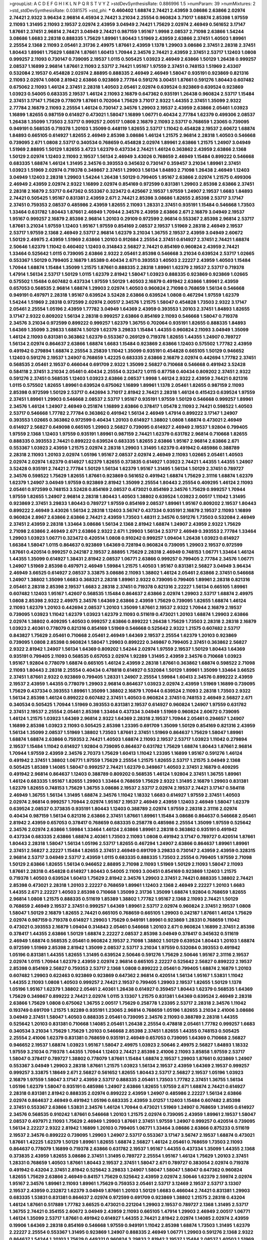 >groupList:
A C D E F G H I K L
N P Q R S T V Y Z 
>stdDevSynthesisRate:
0.886996 1.5 
>numParam:
39
>numMixtures:
2
>std_stdDevSynthesisRate:
0.0381575
>std_phi:
***
0.460402 1.68874 2.74421 2.43959 3.08686 2.63866 2.02974 2.74421 2.9322 3.96434
2.96814 4.45934 2.74421 3.21034 2.25554 0.960824 3.71017 1.68874 2.85398 1.97559
2.11093 1.31495 2.11093 2.19537 2.02974 2.43959 3.04949 2.74421 1.75629 2.02974
2.46949 0.561652 3.17147 1.87661 2.37451 2.96814 2.74421 3.04949 2.74421 0.987159
1.95167 1.9998 2.08537 2.71098 2.63866 1.54244 3.08686 1.6683 2.28318 0.888335
1.75629 1.89961 1.80443 1.51969 2.43959 2.63866 2.37451 1.40503 1.89961 2.25554
2.1368 2.11093 2.05461 2.31736 2.49975 1.87661 2.43959 1.1378 1.29903 3.08686
2.37451 2.28318 2.37451 1.80443 1.89961 1.75629 1.68874 1.87661 1.60413 1.70944
2.34576 2.74421 2.43959 2.37451 2.53717 1.12403 1.0808 0.999257 2.11093 0.730147
0.739095 2.19537 1.0115 0.505425 1.03923 2.46949 2.63866 1.50129 1.26438 0.999257
2.08537 1.16899 2.96814 1.87661 2.11093 2.53717 2.74421 1.95167 1.97559 2.37451
0.748153 1.51969 2.43307 0.532084 2.19537 0.454828 2.02974 2.88895 0.888335 2.46949
2.46949 1.58047 0.935191 0.923869 0.821316 2.11093 2.02974 1.0808 2.81942 2.63866
0.923869 2.77784 0.591276 3.00451 1.87661 0.591276 1.80443 0.607482 0.675062 2.11093
1.46124 2.37451 2.28318 1.40503 2.05461 2.02974 0.639524 0.923869 0.639524 0.923869
1.03923 0.54005 0.683335 2.19537 1.46124 2.11093 2.16879 0.647362 0.935191 1.26438
0.960824 2.53717 1.15484 2.37451 3.17147 1.75629 0.778079 1.87661 0.702064 1.75629
3.71017 2.9322 1.44355 2.37451 1.35099 2.9322 2.77784 2.16879 2.11093 2.25554
1.46124 0.730147 2.34576 1.29903 2.19537 2.43959 2.63866 2.05461 1.03923 1.16899
1.82655 0.987159 0.614927 0.473021 1.58047 1.16899 1.06771 0.40434 2.77784 1.62379
0.499306 2.08537 1.26438 1.35099 1.73503 2.53717 0.999257 2.00517 1.0808 2.16879
2.11093 2.53717 0.768659 1.23065 0.739095 0.949191 0.568535 0.719378 1.20103 1.35099
0.448119 1.82655 2.53717 1.11042 0.454828 2.19537 2.60672 1.68874 1.84893 0.665105
0.614927 1.82655 2.46949 2.85398 3.08686 1.46124 1.21575 2.96814 2.28318 1.40503
0.546668 0.739095 2.671 1.0808 2.53717 0.340534 0.768659 0.454828 2.02974 1.89961
2.63866 1.21575 1.24907 3.04949 1.51969 2.88895 1.50129 1.82655 3.4723 1.62379
0.437334 2.74421 1.46124 0.363862 2.43959 2.63866 2.1368 1.50129 2.02974 1.12403
2.11093 2.19537 1.56134 2.46949 3.43026 0.768659 2.46949 1.15484 0.899222 0.546668
0.683335 1.68874 1.46124 1.31495 2.34576 0.393553 0.345632 0.730147 0.359457 3.21034
1.89961 2.37451 1.03923 1.51969 2.02974 0.719378 0.349867 2.37451 1.29903 1.56134
1.84893 2.71098 1.26438 2.46949 1.12403 3.04949 1.12403 2.28318 1.29903 1.54244
1.26438 1.50129 0.799405 1.95167 2.63866 2.02974 1.21575 0.499306 2.46949 2.43959
2.02974 2.9322 1.16899 2.02974 0.854169 0.972599 0.831381 1.29903 2.85398 2.63866
2.37451 2.28318 2.16879 2.53717 0.647362 0.553367 0.323472 0.425667 2.19537 1.97559
1.24907 2.19537 1.6683 1.84893 2.74421 0.505425 1.95167 0.831381 2.43959 2.671
2.74421 2.85398 3.08686 1.82655 2.85398 2.53717 3.17147 2.37451 0.759353 2.08537
0.485986 2.43959 1.82655 2.11093 1.28331 2.37451 0.935191 1.15484 0.546668 1.73503
1.33464 0.631782 1.80443 1.87661 2.46949 1.70944 2.34576 2.43959 2.63866 2.671
2.16879 3.04949 2.19537 1.95167 0.999257 2.16879 2.85398 2.96814 1.20103 0.29109
0.972599 2.96814 0.553367 2.85398 2.96814 2.53717 1.87661 3.21034 1.97559 1.12403
1.95167 1.97559 0.854169 2.08537 2.19537 1.51969 2.28318 2.46949 2.19537 2.53717
1.97559 2.1368 2.46949 2.53717 2.96814 1.62379 3.21034 1.36755 2.19537 2.43959
3.04949 2.60672 1.50129 2.49975 2.43959 1.51969 2.63866 1.20103 0.912684 2.25554
2.37451 0.614927 2.37451 2.74421 1.68874 2.50646 1.62379 1.11042 0.460402 1.12403
0.314843 2.56827 2.74421 0.854169 0.960824 2.43959 2.74421 1.33464 0.525642 1.0115
0.739095 2.63866 2.9322 2.05461 2.85398 0.546668 3.21034 0.639524 2.53717 1.02665
0.553367 1.50129 0.799405 2.16879 1.85389 0.40434 2.671 0.393553 1.40503 2.22227
2.43959 1.40503 1.15484 1.70944 1.68874 1.15484 1.35099 1.21575 1.87661 0.888335
2.28318 1.89961 1.62379 2.19537 2.53717 0.719378 1.47914 1.56134 2.53717 1.50129
1.0115 1.62379 2.81942 1.58047 1.03923 0.888335 0.923869 0.923869 1.02665 0.575502
1.15484 0.607482 0.437334 1.97559 1.50129 1.40503 2.16879 0.491942 2.63866 1.89961
2.43959 0.657053 0.568535 2.96814 1.68874 1.29903 2.02974 1.40503 0.960824 2.71098
0.768659 1.56134 0.546668 0.949191 0.497971 2.28318 1.95167 0.639524 3.52428 2.63866
0.639524 1.0808 0.467294 1.97559 1.62379 1.54244 1.51969 2.28318 0.972599 2.02974
2.00517 2.34576 1.21575 1.58047 0.454828 1.73503 2.9322 3.17147 2.05461 2.25554
1.05196 2.43959 1.77782 3.04949 1.64369 2.43959 0.393553 1.20103 2.37451 1.84893
1.82655 3.17147 2.9322 0.809202 1.56134 2.28318 0.999257 2.63866 0.854169 2.11093
0.546668 1.58047 0.719378 2.34576 3.21034 0.972599 0.899222 0.999257 1.62379 1.36755
0.702064 0.935191 1.82655 0.888335 1.84893 1.64369 1.35099 3.29833 1.68874 1.50129
1.62379 3.29833 1.15484 1.44355 0.960824 2.11093 3.04949 1.35099 1.46124 2.11093
0.831381 0.363862 1.62379 0.553367 0.269129 0.719378 1.82655 1.44355 1.24907 0.789727
1.56134 2.02974 0.864637 2.63866 1.68874 1.6683 1.15484 0.923869 2.63866 1.12403
0.575502 1.77782 2.43959 0.491942 0.279894 1.68874 2.25554 3.25839 1.11042 1.35099
0.935191 0.454828 0.665105 1.50129 0.946652 1.12403 0.591276 2.19537 1.24907 0.768659
1.42225 0.683335 2.63866 2.16879 2.02974 0.442694 1.77782 2.37451 0.568535 2.05461
2.19537 0.466044 0.691709 2.9322 1.35099 2.56827 0.710668 0.546668 0.491942 3.52428
0.584118 2.37451 3.21034 2.05461 0.40434 2.25554 0.323472 1.0115 0.87758 0.40434
0.809202 2.37451 2.9322 0.591276 2.37451 0.568535 1.12403 1.03923 2.63866 2.08537
1.9998 1.46124 2.9322 2.43959 2.74421 0.821316 1.0115 0.575502 1.82655 1.89961
0.639524 0.675062 1.16899 1.89961 1.1378 2.05461 1.82655 0.987159 2.11093 2.85398
0.972599 1.50129 2.53717 0.442694 3.71017 2.81942 2.74421 2.28318 1.46124 0.415423
0.639524 1.97559 2.37451 1.89961 1.29903 0.546668 2.08537 2.53717 1.95167 0.935191
1.97559 1.50129 0.546668 0.999257 1.89961 2.34576 1.46124 1.24907 2.46949 0.251874
1.16899 2.63866 0.378417 1.05478 2.11093 2.74421 0.598522 1.40503 2.53717 0.546668
1.77782 2.77784 0.363862 0.491942 1.56134 2.46949 1.47914 0.899222 3.17147 1.24907
0.393553 1.02665 0.363862 0.972599 0.40434 1.20103 0.614927 1.38802 1.0808 1.68874
0.473021 2.46949 0.614927 2.56827 0.649098 0.665105 1.29903 2.56827 0.739095 0.614927
2.46949 2.19537 1.92804 0.799405 1.97559 2.1368 1.12403 1.97559 0.935191 1.89961
0.987159 2.74421 1.62379 0.631782 2.96814 0.710668 1.82655 0.888335 0.393553 2.74421
0.899222 0.639524 0.683335 1.82655 2.63866 1.95167 2.96814 2.63866 2.671 0.553367
1.03923 2.43959 1.21575 2.02974 2.28318 1.29903 1.31495 1.62379 0.491942 0.485986
0.388789 2.28318 2.11093 1.20103 2.02974 1.05196 1.95167 2.08537 2.02974 2.46949
2.11093 1.02665 2.05461 1.40503 2.02974 2.02974 1.62379 0.614927 1.62379 1.82655
0.373835 0.614927 1.03923 2.74421 1.44355 1.44355 1.24907 3.52428 0.935191 2.74421
2.77784 1.50129 1.56134 1.62379 1.95167 1.31495 1.56134 1.50129 2.37451 0.789727
2.34576 0.598522 1.75629 1.82655 1.87661 0.923869 0.561652 0.491942 1.68874 1.75629
2.31116 1.68874 1.62379 1.62379 1.24907 3.04949 1.97559 0.923869 2.81942 1.35099
2.25554 1.80443 2.25554 0.409295 1.46124 2.11093 2.05461 0.972599 0.748153 3.52428
0.854169 2.08537 0.473021 0.854169 2.34576 1.75629 0.999257 1.70944 1.97559 1.82655
1.24907 2.96814 2.28318 1.80443 1.40503 1.38802 0.639524 1.03923 2.00517 1.11042
1.31495 0.923869 2.37451 3.29833 1.80443 0.789727 1.97559 0.854169 2.08537 1.89961
1.95167 0.809202 2.19537 1.80443 0.899222 2.46949 3.43026 1.56134 2.28318 1.12403
3.56747 0.437334 0.935191 2.16879 2.19537 2.11093 1.16899 0.960824 2.8967 2.63866
2.63866 2.74421 2.43959 1.73503 1.48311 2.34576 0.591276 1.73503 0.532084 2.46949
2.37451 2.43959 2.28318 1.33464 3.08686 1.56134 2.1368 2.81942 1.68874 1.24907
2.43959 2.9322 1.75629 2.71098 2.63866 2.46949 2.671 2.63866 2.9322 2.671
1.29903 1.56134 2.53717 2.46949 0.393553 2.77784 1.33464 1.29903 1.03923 1.06771
0.323472 0.420514 1.0808 0.910242 0.999257 1.09404 1.26438 1.03923 0.614927 1.66384
1.58047 1.0115 0.864637 0.923869 1.64369 0.728194 0.960824 0.739095 1.29903 2.19537
0.972599 1.87661 0.420514 0.999257 0.242187 2.19537 2.88895 1.75629 2.28318 2.46949
0.748153 1.06771 1.33464 1.46124 1.44355 1.35099 0.614927 1.38431 2.81942 2.08537
1.06771 2.63866 0.999257 0.799405 2.77784 2.34576 1.06771 1.24907 1.51969 2.85398
0.497971 2.46949 1.59984 1.21575 1.40503 1.95167 0.831381 2.56827 3.04949 3.96434
2.46949 3.66525 0.614927 2.08537 3.33875 3.08686 2.11093 1.38802 1.46124 2.05461
2.63866 2.37451 0.546668 1.24907 1.38802 1.35099 1.6683 0.368321 2.28318 1.89961
2.9322 0.739095 0.799405 1.89961 2.28318 0.821316 2.05461 2.28318 2.85398 2.19537
1.6683 2.28318 2.37451 0.719378 0.821316 2.22227 1.56134 0.665105 1.89961 0.607482
1.12403 1.95167 1.42607 0.568535 1.15484 0.864637 2.63866 2.02974 1.29903 2.53717
1.68874 2.49975 1.0808 2.85398 2.9322 2.49975 2.34576 1.64369 2.63866 2.43959
1.75629 0.739095 1.82655 1.68874 1.46124 2.11093 1.62379 1.20103 0.442694 2.08537
1.20103 1.35099 1.87661 2.19537 2.9322 1.70944 2.16879 2.19537 0.739095 1.03923
1.11042 1.62379 1.03923 1.62379 2.11093 0.511619 0.473021 1.20103 1.68874 1.29903
2.63866 2.02974 1.38802 0.409295 1.40503 0.999257 2.63866 0.899222 1.26438 1.75629
1.73503 2.28318 2.28318 2.16879 1.03923 2.40361 0.778079 0.821316 0.854169 1.51969
0.546668 0.525642 2.9322 1.21575 0.607482 2.53717 0.843827 1.75629 2.05461 0.710668
2.05461 2.46949 1.64369 2.19537 2.25554 1.62379 1.20103 0.923869 0.739095 1.0808
2.85398 0.960824 1.58047 1.29903 0.899222 0.349867 0.799405 2.37451 0.363862 2.56827
2.9322 2.81942 1.24907 1.56134 1.64369 0.809202 1.54244 2.02974 1.97559 2.19537
1.50129 1.80443 1.64369 0.935191 0.799405 2.11093 0.568535 0.657053 2.02974 1.92289
1.31495 2.43959 2.34576 0.710668 1.03923 1.95167 1.92804 0.778079 1.68874 0.665105
1.46124 2.43959 2.28318 1.87661 0.363862 1.68874 0.598522 2.71098 2.11093 1.80443
2.28318 2.25554 0.40434 0.478818 0.614927 0.532084 1.50129 1.89961 1.35099 1.33464
3.66525 2.37451 1.87661 2.9322 0.923869 0.799405 1.28331 1.24907 2.25554 1.59984
1.60413 2.34576 0.899222 2.43959 2.19537 2.43959 1.44355 0.778079 1.29903 2.96814
0.864637 1.03923 2.02974 2.43959 1.51969 1.16899 0.739095 1.75629 0.437334 0.393553
1.89961 1.35099 1.38802 2.16879 1.70944 0.639524 2.11093 2.28318 1.73503 2.9322
1.56134 2.85398 1.46124 0.899222 0.607482 2.37451 1.40503 0.960824 2.37451 0.748153
2.46949 2.56827 2.671 0.340534 0.505425 1.70944 1.51969 0.393553 0.831381 2.19537
0.614927 0.960824 1.24907 1.97559 0.631782 2.37451 2.19537 2.25554 2.05461 2.85398
1.33464 0.437334 3.04949 1.51969 0.960824 2.60672 0.739095 1.46124 1.21575 1.03923
1.64369 2.96814 2.9322 1.64369 2.28318 2.19537 1.70944 2.05461 0.294657 1.24907
1.16899 2.85398 1.03923 2.11093 0.505425 2.85398 1.23395 0.691709 1.35099 1.50129
0.854169 0.821316 2.43959 1.56134 1.35099 2.08537 1.51969 1.38802 1.73503 1.87661
2.37451 1.51969 0.864637 1.75629 1.58047 1.89961 1.68874 1.68874 2.63866 0.759353
2.74421 1.40503 1.68874 2.11093 2.19537 2.53717 1.03923 1.11042 0.279894 2.19537
1.15484 1.11042 0.614927 1.92804 0.739095 0.864637 0.631782 1.75629 1.68874 1.80443
1.87661 2.96814 1.70944 1.97559 2.43959 2.34576 2.70373 1.75629 1.60413 1.11042
1.23395 1.16899 1.95167 0.591276 1.46124 0.491942 2.37451 1.38802 1.06771 1.97559
1.75629 2.25554 1.21575 1.82655 2.53717 1.21575 3.04949 2.1368 0.505425 1.85389
1.14085 1.58047 0.999257 2.74421 1.62379 0.349867 1.40503 2.37451 2.16879 0.409295
0.491942 2.96814 0.864637 1.12403 0.388789 0.809202 0.568535 1.46124 1.92804 2.37451
1.36755 1.89961 1.46124 0.683335 1.95167 1.82655 1.29903 1.33464 0.768659 1.75629
2.9322 1.31495 2.16879 1.29903 0.831381 1.62379 1.82655 0.748153 1.75629 1.36755
3.08686 2.19537 2.53717 2.02974 2.19537 2.74421 3.17147 0.584118 2.46949 1.36755
1.56134 1.31495 1.68874 2.34576 1.11042 1.18332 1.6683 0.614927 1.97559 2.37451
1.40503 2.02974 2.96814 0.999257 1.70944 2.02974 1.95167 2.19537 2.46949 2.43959
1.12403 2.46949 1.58047 1.62379 0.639524 2.08537 0.373835 0.935191 1.80443 1.12403
0.388789 2.02974 1.97559 2.28318 2.31116 2.02974 0.40434 0.987159 1.56134 0.821316
2.63866 2.37451 1.87661 1.89961 1.15484 3.08686 0.864637 0.546668 2.05461 2.81942
2.43959 0.657053 0.378417 0.768659 0.683335 0.258778 0.485986 2.25554 1.35099 1.97559
0.525642 2.34576 2.02974 2.63866 1.59984 1.33464 1.46124 2.63866 1.89961 2.28318
0.363862 0.935191 0.491942 0.437334 0.683335 2.63866 1.68874 2.40361 1.73503 2.11093
1.0808 0.491942 3.17147 0.789727 0.420514 1.87661 1.80443 2.28318 1.58047 1.56134
1.05196 2.53717 1.82655 0.467294 1.24907 2.63866 0.864637 1.89961 1.89961 2.37451
2.56827 2.22227 1.15484 1.82655 2.37451 2.46949 0.691709 3.29833 0.730147 2.43959
2.43959 0.328315 2.96814 2.53717 3.04949 2.53717 2.43959 1.0115 0.683335 0.888335
1.73503 2.25554 0.799405 1.97559 2.71098 1.50129 2.63866 1.82655 1.56134 0.946652
2.88895 2.71098 2.11093 1.51969 1.50129 2.11093 1.58047 2.11093 1.87661 2.28318
0.454828 0.614927 1.80443 0.54005 2.11093 3.00451 0.854169 0.923869 1.12403 1.21575
0.719378 1.40503 0.639524 1.60413 1.75629 2.81942 2.34576 1.29903 2.37451 2.74421
0.888335 1.38802 2.74421 2.85398 0.473021 2.28318 1.20103 2.22227 0.768659 1.89961
1.12403 2.1368 2.46949 2.22227 1.20103 1.6683 1.44355 2.671 2.22227 1.40503
2.85398 0.710668 1.35099 2.31736 1.35099 1.68874 1.92804 0.768659 1.82655 2.96814
1.0808 1.21575 0.888335 0.511619 1.85389 1.38802 1.77782 1.95167 2.1368 2.11093
2.74421 1.50129 0.768659 2.46949 2.19537 2.37451 0.999257 1.64369 1.89961 2.53717
2.02974 0.960824 2.37451 2.19537 1.0808 1.58047 1.50129 2.16879 1.82655 2.74421
0.665105 0.768659 0.665105 1.29903 0.242187 1.87661 1.46124 1.75629 2.02974 0.987159
0.719378 0.614927 1.29903 1.75629 0.949191 1.89961 0.923869 1.28331 0.768659 1.11042
0.473021 0.393553 2.16879 1.09404 0.314843 2.05461 0.546668 1.20103 2.671 0.960824
1.16899 2.37451 2.85398 0.378417 1.44355 2.63866 1.50129 1.68874 2.22227 2.08537
2.85398 3.04949 0.378417 0.345632 0.511619 2.46949 1.68874 0.568535 2.05461 0.960824
2.19537 2.71098 1.38802 1.50129 0.639524 1.80443 1.20103 1.68874 0.972599 1.51969
2.85398 2.81942 1.35099 2.08537 2.53717 3.21034 1.97559 0.532084 0.393553 0.491942
1.05196 0.831381 1.44355 1.82655 1.31495 0.639524 2.50646 0.591276 1.75629 2.50646
1.95167 2.31116 2.19537 2.02974 1.0115 1.70944 1.62379 2.43959 2.02974 2.96814
0.665105 2.22227 0.525642 2.56827 0.899222 2.19537 2.85398 0.854169 2.56827 0.759353
2.53717 2.1368 1.0808 0.899222 2.05461 0.799405 1.68874 2.16879 1.20103 0.607482
1.29903 0.622463 0.923869 0.923869 0.647362 2.96814 0.420514 1.56134 1.95167 1.53831
1.11042 1.44355 2.11093 1.0808 1.40503 0.999257 2.74421 2.19537 0.799405 1.29903
2.19537 1.82655 1.50129 1.1378 1.05196 1.95167 1.62379 1.38802 2.05461 2.40361
1.26438 0.614927 0.359457 1.80443 1.62379 0.568535 1.64369 1.75629 0.349867 0.899222
2.74421 2.02974 1.0115 3.13307 1.21575 0.831381 1.64369 0.639524 2.46949 2.28318
2.63866 1.75629 1.0808 0.675062 1.36755 2.00517 1.75629 0.258778 1.23395 2.53717
2.28318 2.34576 1.11042 0.193749 0.691709 1.21575 1.92289 0.935191 1.23065 2.96814
0.768659 1.05196 1.82655 3.21034 2.41006 3.08686 3.04949 2.37451 1.58047 1.40503
0.888335 2.05461 0.739095 2.34576 2.11093 0.388789 2.28318 1.44355 0.525642 1.20103
0.831381 0.710668 1.14085 2.05461 1.26438 2.25554 0.478818 2.05461 1.77782 0.999257
1.6683 0.340534 3.21034 1.75629 1.75629 1.20103 0.546668 2.85398 2.37451 1.82655
1.44355 0.748153 0.505425 2.25554 2.41006 1.62379 0.831381 0.768659 0.935191 2.46949
0.657053 0.739095 1.64369 0.710668 2.56827 0.946652 2.19537 1.68874 1.03923 1.95167
1.58047 2.49975 1.03923 2.50646 2.49975 2.56827 1.84893 1.18332 1.97559 3.21034
0.719378 1.44355 1.70944 1.12403 2.74421 2.85398 2.41006 2.11093 3.85858 1.97559
2.53717 1.58047 0.378417 0.789727 1.38802 0.778079 1.87661 1.15484 1.68874 2.19537
1.29903 1.87661 0.923869 1.24907 0.553367 3.04949 1.29903 2.28318 1.87661 1.21575
1.03923 1.56134 2.19537 2.43959 1.64369 2.19537 0.999257 0.999257 3.33875 1.18649
2.671 2.56827 0.561652 1.82655 1.80443 2.53717 2.56827 2.19537 1.05196 1.03923
2.16879 1.97559 1.58047 3.17147 2.43959 2.53717 0.888335 2.05461 1.73503 1.77782
2.37451 1.36755 1.56134 1.05196 1.62379 1.58047 0.935191 0.485986 1.24907 2.63866
1.82655 1.97559 2.671 1.68874 2.74421 0.614927 2.28318 0.831381 2.81942 0.888335
2.02974 0.899222 2.43959 1.24907 0.485986 2.22227 1.56134 2.63866 2.02974 0.864637
2.46949 0.491942 1.05196 0.683335 2.43959 3.01257 1.12403 1.15484 0.607482 2.85398
2.37451 0.553367 2.63866 1.53831 2.34576 1.46124 1.70944 0.473021 1.51969 1.24907
0.768659 1.31495 0.614927 2.34576 0.568535 0.910242 1.87661 0.546668 1.20103 1.21575
2.02974 0.739095 2.43959 1.89961 2.19537 1.58047 2.08537 0.497971 2.11093 1.75629
2.46949 1.29903 1.87661 2.37451 1.97559 1.24907 0.999257 0.420514 0.739095 1.56134
2.22227 2.9322 2.81942 1.16899 1.20103 0.799405 1.06771 1.33464 3.08686 2.63866
0.875233 0.511619 2.19537 2.34576 0.899222 0.739095 1.29903 1.24907 2.53717 0.553367
3.17147 3.56747 2.19537 1.68874 0.473021 1.87661 1.42225 1.62379 1.50129 1.89961
1.82655 1.68874 2.56827 1.46124 2.05461 0.768659 1.73503 2.11093 0.864637 0.778079
1.16899 0.719378 2.63866 0.631782 2.19537 1.95167 1.44355 0.437334 1.35099 1.44355
2.1368 0.373835 2.43959 1.82655 3.08686 2.37451 1.31495 0.789727 2.25554 1.95167
1.46124 1.75629 1.20103 2.37451 1.28331 0.768659 1.40503 1.87661 1.80443 2.19537
2.37451 1.58047 2.671 0.789727 0.383054 2.02974 0.719378 0.491942 0.43204 2.37451
2.81942 0.525642 3.29833 1.24907 1.58047 1.58047 1.58047 0.647362 0.960824 1.82655
1.75629 2.63866 2.46949 0.84157 1.75629 0.525642 2.43959 2.02974 2.50646 1.62379
2.59974 2.02974 1.95167 2.34576 1.89961 2.11093 1.89961 1.75629 0.759353 2.05461
2.53717 3.12469 2.19537 2.53717 3.13307 2.19537 2.43959 0.232872 1.62379 3.04949
1.87661 1.20103 1.50129 1.6683 0.466044 2.74421 0.831381 1.29903 0.683335 1.53831
0.831381 0.864637 2.02974 0.972599 0.691709 0.923869 1.38802 1.21575 2.28318 0.43204
1.46124 1.87661 0.517889 1.77782 3.66525 0.473021 0.221204 1.29903 2.19537 0.789727
2.1368 1.31495 2.53717 1.36755 2.74421 0.354155 2.60672 3.04949 2.43959 2.11093
0.665105 1.47914 1.29903 2.46949 2.00517 1.06771 1.46124 1.35099 2.53717 1.87661
0.491942 0.614927 1.44355 2.74421 2.81942 2.02974 1.14085 2.02974 2.43959 0.19906
1.64369 2.28318 0.854169 0.546668 1.97559 0.949191 1.11042 2.85398 1.68874 1.73503
1.31495 1.62379 2.22227 2.25554 0.553367 1.31495 0.923869 1.24907 0.888335 2.46949
1.06771 1.29903 0.591276 2.1368 2.9322 0.864637 1.54244 1.20103 1.75629 0.449321
0.960824 3.29833 2.81942 2.19537 1.15484 2.08537 1.40503 1.51969 2.02974 1.33464
2.63866 2.37451 2.60672 0.999257 2.28318 3.08686 1.40503 2.53717 1.12403 1.51969
0.960824 2.96814 0.831381 1.80443 0.525642 2.19537 0.923869 1.92804 0.768659 2.74421
0.831381 2.53717 0.614927 1.0808 2.40361 2.31116 1.35099 0.639524 2.74421 2.63866
0.778079 1.87661 2.11093 0.657053 1.75629 1.40503 0.691709 2.9322 0.598522 0.683335
1.73503 0.258778 0.388789 1.12403 0.972599 1.24907 0.691709 1.46124 0.972599 0.831381
1.50129 1.15484 2.02974 2.37451 0.923869 2.81942 1.95167 1.95167 1.50129 2.31736
2.02974 3.56747 0.511619 3.43026 1.0808 2.85398 1.97559 2.11093 1.68874 1.24907
2.08537 2.05461 2.34576 0.665105 2.37451 1.89961 2.53717 1.64369 0.568535 0.614927
1.89961 1.46124 2.02974 1.56134 1.80443 1.46124 0.393553 2.56827 0.789727 2.00517
2.11093 1.33464 2.671 2.9322 0.923869 2.37451 0.789727 3.17147 2.96814 1.29903
3.00451 2.28318 1.58047 2.671 1.95167 2.11093 1.50129 1.82655 2.46949 0.511619
1.50129 0.923869 1.24907 0.525642 1.80443 0.730147 2.81942 1.62379 1.62379 1.46124
3.4723 0.960824 0.598522 3.21034 1.75629 0.359457 2.19537 1.87661 2.85398 1.56134
0.598522 1.20103 1.12403 1.09404 1.03923 1.89961 1.82655 1.24907 2.46949 0.437334
2.43959 0.340534 1.95167 0.923869 1.89961 0.910242 0.525642 1.12403 0.511619 0.525642
2.43959 0.821316 3.29833 2.1368 2.28318 1.87661 1.44355 1.92804 2.37451 0.789727
2.19537 1.50129 0.314843 0.854169 0.854169 2.9322 1.95167 2.71098 0.710668 2.671
1.20103 1.12403 1.24907 3.56747 1.82655 0.363862 0.799405 1.50129 1.73503 0.54005
1.16899 2.9322 2.43959 2.37451 1.54244 1.50129 0.665105 1.03923 2.25554 0.378417
2.81188 0.730147 2.53717 1.0808 1.38802 0.378417 0.485986 2.41006 1.12403 1.50129
2.9322 2.28318 2.71098 1.28331 0.768659 0.665105 1.75629 0.923869 1.03923 1.82655
2.05461 2.34576 3.33875 1.50129 1.68874 1.46124 2.25554 1.51969 0.888335 1.20103
1.87661 0.778079 0.546668 1.0808 1.16899 1.24907 1.64369 1.87661 2.02974 3.56747
3.17147 1.62379 1.58047 0.710668 1.46124 0.923869 1.87661 3.17147 0.657053 0.809202
0.683335 2.63866 0.960824 0.591276 2.46949 1.03923 2.22227 1.06771 0.657053 0.683335
1.46124 2.02974 2.37451 0.614927 1.26438 2.71098 1.18332 0.473021 0.511619 0.691709
0.639524 0.809202 1.11042 0.420514 1.11042 0.972599 3.71017 1.64369 1.95167 1.15484
0.525642 1.16899 2.05461 0.532084 0.473021 0.799405 2.70373 1.50129 0.665105 2.22823
3.38873 0.739095 0.614927 0.532084 1.51969 1.82655 2.28318 1.51969 1.35099 1.62379
2.22227 2.11093 2.43959 0.279894 1.20103 1.12403 0.40434 0.854169 1.73503 0.888335
1.02665 0.568535 0.683335 2.02974 0.691709 1.82655 1.44355 1.29903 1.62379 0.631782
2.1368 2.02974 1.12403 1.68874 0.854169 2.19537 2.1368 1.44355 1.14085 1.68874
2.74421 1.97559 0.831381 1.12403 0.525642 1.62379 1.51969 1.56134 1.05478 0.789727
1.68874 2.34576 1.29903 3.61119 1.89961 1.75629 0.748153 1.03923 1.24907 1.80443
2.43959 1.50129 0.363862 1.35099 3.17147 2.63866 0.683335 0.437334 2.22823 0.759353
1.21575 0.323472 2.19537 2.9322 2.19537 0.657053 2.96814 2.56827 0.854169 2.43959
1.06771 2.02974 2.31116 0.739095 2.02974 3.43026 2.67816 1.95167 1.20103 2.19537
2.37451 1.51969 0.799405 2.31736 0.710668 2.02974 1.20103 2.34576 2.43959 2.43959
2.11093 2.1368 1.75629 3.43026 0.739095 2.74421 0.710668 0.923869 1.46124 2.19537
0.425667 1.21575 0.473021 1.16899 2.37451 0.568535 2.85398 0.899222 1.36755 0.759353
2.56827 2.46949 0.799405 1.87661 1.60413 1.87661 1.51969 1.16899 1.73503 3.43026
2.11093 1.6683 2.63866 2.11093 2.9322 1.75629 2.96814 2.37451 3.56747 1.0808
2.85398 2.85398 3.33875 1.95167 2.05461 1.31495 1.21575 2.11093 1.50129 2.34576
2.96814 0.546668 2.22227 0.739095 2.37451 1.15484 1.89961 2.37451 2.11093 1.16899
2.25554 1.35099 1.40503 2.16879 0.437334 0.923869 2.34576 1.68874 1.89961 1.87661
1.70944 1.16899 1.44355 2.05461 2.28318 1.56134 1.31495 1.42225 1.51969 1.54244
1.21575 1.82655 3.25839 1.56134 2.56827 2.19537 0.923869 1.58047 2.19537 2.46949
1.62379 1.50129 1.87661 2.46949 0.960824 0.899222 0.999257 1.56134 1.54244 1.21575
1.97559 2.63866 0.409295 1.89961 0.691709 0.899222 3.38873 2.46949 1.15484 2.41006
1.20103 2.9322 1.77782 1.51969 2.46949 0.999257 2.96814 1.0808 1.40503 0.437334
0.179132 1.97559 0.999257 2.11093 0.454828 0.935191 0.568535 1.92804 2.19537 1.46124
2.05461 1.87661 1.51969 2.11093 1.82655 2.02974 2.53717 2.02974 1.75629 0.665105
2.16879 0.960824 1.11042 2.00517 0.349867 1.80443 2.22227 2.37451 1.95167 2.28318
2.16879 2.05461 1.40503 0.622463 0.864637 0.314843 2.05461 1.20103 1.75629 0.768659
1.80443 2.19537 0.899222 2.37451 2.19537 0.378417 1.38802 1.31495 2.43959 2.85398
2.43959 2.41006 3.17147 0.467294 1.03923 3.29833 0.809202 1.21575 0.864637 2.16879
2.02974 0.999257 1.70944 1.33464 2.02974 1.35099 1.50129 2.11093 2.96814 0.354155
1.56134 1.24907 2.02974 4.12291 2.43959 2.53717 0.888335 1.62379 2.34576 1.40503
0.657053 1.46124 0.739095 0.40434 0.546668 0.683335 1.12403 2.05461 1.95167 1.77782
1.68874 2.71098 2.28318 2.46949 1.20103 1.20103 3.71017 1.29903 2.81942 1.12403
2.56827 0.960824 0.935191 0.768659 2.46949 0.768659 2.02974 0.349867 0.960824 2.46949
2.74421 0.972599 2.19537 0.899222 2.53717 2.40361 0.607482 0.691709 1.12403 1.18649
1.82655 2.56827 1.33464 0.691709 1.26438 2.53717 0.591276 1.87661 0.799405 0.960824
1.87661 1.06771 0.584118 1.56134 2.74421 2.31736 0.454828 0.854169 1.97559 0.363862
0.437334 1.29903 1.97559 2.19537 2.02974 0.710668 1.38802 0.768659 1.24907 1.35099
1.97559 1.87661 1.68874 3.08686 2.37451 1.46124 3.04949 1.64369 1.36755 2.19537
2.671 2.28318 2.63866 1.0808 1.24907 1.03923 0.710668 2.50646 2.56827 0.598522
2.85398 1.31495 0.739095 1.33464 0.454828 2.40361 2.53717 1.51969 0.568535 1.68874
0.923869 2.43959 2.63866 2.50646 1.64369 2.96814 0.631782 1.87661 2.1368 2.63866
1.02665 1.46124 2.63866 1.50129 1.42225 2.56827 2.53717 0.591276 0.511619 1.56134
0.831381 1.05196 1.82655 2.96814 1.40503 1.95167 2.46949 1.75629 2.85398 1.51969
1.15484 0.409295 2.53717 0.719378 2.11093 0.789727 3.29833 2.85398 2.53717 0.485986
1.05196 1.97559 0.532084 2.28318 1.64369 2.28318 2.53717 2.34576 2.60672 1.15484
0.511619 2.9322 2.85398 2.37451 0.831381 2.63866 2.71098 0.960824 2.00517 3.17147
1.51969 2.74421 1.68874 0.546668 0.999257 1.40503 1.82655 0.710668 2.96814 0.553367
0.460402 0.186297 2.11093 1.62379 2.34576 2.53717 0.568535 1.0808 1.64369 0.546668
1.46124 1.40503 1.03923 0.437334 1.70944 1.12403 0.647362 1.0115 1.68874 1.87661
0.999257 1.60413 1.31495 0.354155 1.44355 1.95167 0.591276 2.46949 2.19537 2.74421
1.95167 1.87661 0.639524 3.00451 1.95167 1.75629 2.19537 2.28318 1.51969 1.50129
0.899222 1.95167 0.960824 0.719378 2.28318 1.29903 0.960824 1.97559 1.82655 1.06771
1.24907 1.51969 0.215303 2.53717 0.378417 1.44355 1.48311 2.16879 1.87661 2.08537
1.70944 2.1368 2.11093 1.35099 1.03923 2.02974 0.864637 1.35099 2.28318 2.25554
0.649098 1.82655 1.03923 1.64369 0.799405 1.11042 1.58047 2.37451 2.85398 0.420514
0.691709 1.56134 2.53717 1.47914 0.207022 1.12403 1.16899 0.923869 1.44355 2.74421
1.75629 1.46124 1.03923 0.454828 2.34576 1.15484 0.568535 0.311031 0.739095 2.43959
1.24907 1.0115 2.02974 1.89961 0.888335 2.11093 2.34576 1.75629 1.89961 2.43959
0.568535 1.97559 2.22227 0.748153 0.910242 0.314843 2.43959 1.62379 2.63866 1.16899
1.56134 0.437334 1.87661 1.21575 0.584118 0.409295 0.683335 1.16899 0.864637 2.05461
2.85398 1.82655 2.19537 0.888335 2.50646 2.37451 2.02974 1.80443 0.999257 0.799405
2.85398 2.37451 2.37451 2.56827 1.56134 1.56134 3.08686 1.50129 0.511619 0.54005
1.31495 2.28318 2.25554 2.11093 0.553367 1.26438 1.0808 1.23395 2.11093 2.28318
1.89961 2.25554 2.53717 1.87661 2.71098 0.899222 2.37451 0.739095 2.34576 2.37451
3.08686 2.37451 1.56134 0.946652 2.43959 2.02974 1.6683 2.28318 1.35099 1.6683
1.87661 0.29109 1.40503 0.631782 2.56827 1.92289 0.759353 1.24907 0.935191 0.864637
1.89961 1.82655 0.497971 0.454828 0.614927 0.43204 1.44355 2.71098 0.923869 1.24907
0.691709 2.19537 2.63866 2.25554 1.36755 0.710668 1.0808 1.20103 1.38802 1.05196
1.26438 0.799405 1.97559 2.63866 1.75629 2.02974 1.0808 2.37451 2.74421 1.35099
2.74421 2.53717 1.75629 2.74421 1.12403 1.28331 0.575502 2.19537 2.63866 2.46949
1.0115 0.864637 1.15484 1.87661 3.13307 1.82655 2.77784 2.9322 1.87661 0.748153
4.28783 2.25554 1.50129 1.84893 1.82655 1.82655 1.35099 2.46949 1.51969 1.40503
1.82655 2.02974 1.64369 0.831381 0.349867 1.89961 1.56134 2.00517 1.21575 1.12403
1.21575 0.710668 0.614927 2.22227 2.08537 1.62379 1.58047 1.29903 2.11093 1.97559
1.44355 1.51969 0.854169 1.97559 1.80443 1.36755 2.11093 3.52428 1.05196 1.56134
1.40503 2.11093 1.51969 1.24907 1.51969 2.46949 0.631782 1.6683 1.82655 1.46124
0.473021 1.29903 2.63866 0.665105 1.89961 0.702064 0.768659 0.888335 1.84893 2.25554
1.02665 2.02974 1.0808 2.63866 2.25554 0.393553 4.17344 1.59984 0.739095 1.97559
1.89961 2.63866 2.671 3.85858 1.47914 0.899222 2.43959 2.77784 1.44355 2.9322
1.33464 0.454828 1.48311 0.665105 3.04949 0.657053 0.999257 1.42225 1.1378 2.02974
1.89961 0.999257 1.20103 2.02974 2.05461 0.739095 1.44355 0.960824 1.26438 1.75629
0.87758 2.37451 1.73503 3.33875 2.85398 2.34576 2.08537 2.19537 0.799405 0.864637
3.33875 1.11042 0.568535 1.42225 1.23065 0.454828 1.38802 0.799405 0.349867 1.87661
1.0808 0.999257 2.81942 0.854169 0.657053 1.75629 1.84893 0.691709 2.11093 2.28318
1.75629 3.56747 1.62379 2.46949 0.505425 2.02974 1.06771 2.05461 2.96814 2.11093
1.11042 0.491942 0.864637 1.16899 1.44355 2.19537 0.302733 0.923869 1.95167 2.74421
2.43959 2.96814 2.53717 2.11093 2.37451 2.53717 1.12403 0.336411 2.74421 0.748153
2.11093 1.24907 0.899222 0.759353 1.97559 2.02974 0.821316 1.87661 1.46124 1.75629
0.923869 0.683335 1.38802 1.46124 1.46124 0.437334 2.85398 0.710668 2.1368 0.420514
1.24907 1.87661 2.43959 2.56827 2.56827 1.75629 0.999257 1.87661 0.568535 0.854169
1.24907 0.923869 1.95167 2.49975 0.949191 2.46949 2.74421 1.33464 1.92289 1.80443
2.08537 2.02974 2.19537 1.95167 1.68874 1.68874 1.24907 1.56134 1.97559 2.43959
2.56827 0.831381 0.363862 0.327436 1.58047 1.20103 0.739095 1.68874 0.899222 1.20103
1.89961 1.89961 1.95167 1.58047 1.50129 0.505425 2.63866 1.82655 2.14253 1.06771
1.16899 0.665105 0.999257 2.74421 2.34576 2.25554 2.77784 1.03923 1.82655 1.16899
1.56134 2.63866 1.6683 0.888335 0.568535 1.82655 2.37451 0.710668 1.14085 2.34576
1.89961 2.671 0.591276 1.40503 1.35099 2.37451 2.06013 1.56134 0.485986 1.0115
0.949191 2.43959 1.97559 1.95167 2.02974 0.437334 2.74421 0.40434 2.11093 2.02974
0.54005 2.19537 1.58047 2.50646 1.56134 2.05461 2.37451 1.87661 0.467294 2.34576
0.665105 1.24907 0.719378 1.64369 1.82655 0.999257 0.831381 2.19537 0.987159 1.75629
1.03923 0.864637 1.54244 2.05461 2.28318 2.25554 2.28318 0.923869 1.20103 2.63866
2.25554 1.35099 3.85858 2.96814 2.11093 2.46949 1.62379 1.97559 2.43959 1.35099
2.37451 2.16879 1.62379 2.43959 0.532084 0.972599 0.831381 0.923869 0.691709 2.1368
0.799405 0.546668 0.491942 2.19537 2.59974 1.0808 1.64369 2.19537 1.36755 1.15484
1.12403 0.378417 2.46949 0.923869 1.11042 0.778079 1.35099 1.95167 2.1368 1.21575
0.999257 0.831381 1.68874 1.44355 1.35099 1.95167 1.87661 1.68874 1.62379 0.409295
1.35099 1.70944 2.16879 0.491942 1.47914 2.85398 1.87661 2.19537 0.759353 2.34576
1.28331 1.77782 2.96814 1.92804 2.11093 0.923869 0.875233 2.74421 2.53717 1.46124
0.999257 1.62379 0.960824 1.75629 2.19537 0.710668 1.75629 2.40361 1.60413 0.888335
2.81942 0.888335 1.46124 0.614927 0.799405 2.46949 1.68874 0.960824 1.24907 2.02974
1.35099 2.11093 1.87661 0.525642 2.22227 1.80443 0.888335 1.64369 0.831381 1.21575
2.34576 2.74421 2.85398 1.75629 2.34576 0.864637 1.23395 0.710668 1.89961 1.89961
2.63866 2.28318 1.35099 1.11042 2.05461 0.454828 2.16879 1.29903 2.16879 2.63866
0.768659 3.17147 0.568535 0.553367 0.336411 0.631782 2.96814 2.16879 2.43959 2.74421
1.20103 2.43959 0.730147 1.03923 2.16879 2.53717 0.332338 2.11093 1.75629 0.799405
2.9322 1.62379 1.35099 1.82655 0.864637 1.11042 1.51969 2.96814 2.19537 0.383054
1.95167 1.29903 2.40361 0.639524 0.739095 1.24907 1.40503 2.19537 1.70944 0.598522
2.63866 1.20103 1.0808 2.60672 1.46124 0.546668 1.06771 0.759353 0.888335 2.53717
2.34576 2.25554 1.16899 0.665105 2.53717 1.73503 1.87661 2.28318 2.19537 1.24907
2.28318 0.40434 1.02665 1.62379 2.02974 1.28331 0.336411 1.26438 1.44355 0.499306
1.20103 1.80443 2.63866 1.15484 1.97559 1.56134 2.34576 1.18649 2.46949 1.92804
1.58047 2.41006 2.28318 1.54244 1.97559 0.454828 2.74421 0.759353 1.03923 0.748153
2.16879 2.1368 2.28318 0.314843 2.16879 0.854169 1.56134 0.354155 2.05461 0.575502
2.34576 2.46949 2.77784 0.29109 0.691709 2.81942 0.473021 0.854169 1.35099 1.20103
1.29903 2.02974 3.43026 2.37451 3.08686 2.74421 3.33875 1.40503 0.336411 0.665105
3.08686 0.425667 2.25554 1.89961 1.21575 1.31495 1.97559 2.63866 1.15484 1.24907
1.95167 1.62379 2.28318 1.89961 2.19537 0.568535 2.02974 2.05461 2.63866 1.80443
1.46124 1.68874 1.40503 0.657053 1.80443 1.35099 2.28318 0.923869 0.614927 1.97559
2.28318 1.11042 2.63866 0.631782 1.03923 1.29903 1.47914 1.24907 1.26438 1.75629
2.74421 0.683335 1.03923 0.511619 2.11093 0.923869 1.50129 1.18332 0.302733 1.82655
0.999257 1.58047 1.95167 1.15484 2.67816 2.71098 0.854169 1.0115 0.591276 0.730147
1.36755 0.378417 1.87661 2.16879 0.719378 0.691709 0.831381 1.35099 0.665105 1.89961
0.373835 0.485986 0.311031 1.50129 2.19537 1.68874 1.46124 2.77784 1.29903 3.04949
1.21575 2.28318 1.05196 1.35099 0.639524 2.41006 0.511619 0.935191 2.60672 2.28318
0.691709 1.46124 2.53717 0.454828 2.05461 1.75629 2.56827 0.665105 2.02974 1.31495
2.37451 1.95167 1.06771 1.84893 1.36755 2.56827 3.56747 2.08537 1.80443 2.34576
0.622463 1.62379 0.442694 1.23395 1.36755 3.04949 1.38802 0.799405 1.33464 1.73503
1.97559 0.368321 2.28318 2.53717 0.923869 1.87661 1.06771 2.11093 2.05461 0.799405
0.831381 2.63866 1.75629 2.74421 0.739095 1.97559 1.14085 2.00517 2.11093 2.85398
2.28318 1.73503 0.683335 0.935191 0.546668 1.62379 2.56827 3.04949 0.532084 2.05461
1.11042 2.34576 1.95167 0.553367 0.923869 1.42225 1.29903 0.683335 0.899222 2.53717
0.525642 0.473021 1.95167 0.511619 1.89961 0.821316 1.02665 2.60672 2.34576 2.28318
0.437334 1.31495 0.54005 2.53717 1.62379 0.972599 0.972599 1.40503 1.80443 1.97559
1.75629 2.53717 2.28318 2.53717 1.1378 2.25554 1.75629 2.25554 2.34576 3.21034
1.11042 0.639524 3.29833 3.4723 2.08537 2.05461 1.62379 1.40503 1.6683 1.68874
2.74421 1.68874 1.21575 2.05461 0.299068 1.73039 2.34576 1.29903 3.08686 0.485986
2.37451 0.647362 0.649098 3.04949 1.35099 0.888335 1.05478 1.03923 1.33464 0.888335
0.899222 2.81942 1.42225 1.16899 0.614927 0.700186 1.80443 0.665105 1.29903 1.50129
1.50129 1.95167 1.53831 0.584118 2.28318 1.75629 1.35099 2.34576 2.28318 0.987159
1.64369 1.6683 2.11093 1.56134 1.28331 2.11093 1.50129 1.58047 2.34576 1.80443
3.08686 2.11093 2.74421 0.719378 0.657053 1.56134 2.50646 2.19537 1.97559 1.09404
2.34576 2.11093 0.999257 1.87661 0.388789 2.50646 1.82655 0.864637 1.56134 2.31116
2.9322 1.09404 1.0115 1.56134 2.85398 2.28318 1.68874 0.345632 0.888335 2.16879
0.251874 1.89961 1.02665 1.50129 2.96814 1.03923 2.85398 2.1368 2.19537 2.19537
1.50129 0.710668 0.449321 2.08537 0.888335 1.12403 2.59974 0.899222 1.46124 2.43959
1.73503 0.999257 0.607482 2.85398 2.56827 1.03923 1.40503 2.74421 1.95167 3.43026
2.671 2.671 0.748153 1.51969 2.53717 1.44355 0.307265 1.46124 0.972599 1.46124
2.74421 0.923869 0.359457 0.631782 2.25554 2.28318 1.42225 2.37451 1.15484 2.56827
0.553367 1.35099 0.710668 2.19537 1.6683 0.999257 1.15484 3.04949 0.710668 3.29833
1.68874 2.46949 2.11093 2.88895 2.37451 2.74421 2.53717 1.29903 0.999257 1.95167
2.63866 0.491942 2.81942 1.0808 0.665105 0.972599 2.11093 1.40503 0.546668 2.53717
1.33464 2.37451 0.710668 1.95167 1.92289 2.96814 2.88895 1.21575 1.56134 0.639524
2.37451 2.08537 0.972599 1.75629 2.53717 0.799405 0.568535 0.799405 2.53717 0.442694
0.505425 2.63866 1.38802 0.923869 0.960824 0.631782 1.21575 2.53717 2.56827 3.81186
1.46124 0.665105 0.719378 1.68874 2.46949 1.56134 0.831381 2.19537 2.34576 2.85398
3.33875 1.24907 1.82655 1.95167 1.80443 1.92289 2.28318 1.50129 0.710668 1.20103
2.08537 1.35099 3.04949 2.46949 0.739095 3.17147 3.29833 3.33875 2.02974 0.546668
2.11093 2.671 0.768659 1.09698 1.56134 1.46124 0.960824 1.23395 2.28318 1.35099
1.73503 2.85398 2.28318 0.768659 2.96814 2.25554 2.1368 2.25554 2.28318 0.480102
1.16899 1.11042 2.02974 1.68874 0.639524 2.46949 1.77782 2.16879 1.24907 1.35099
0.519278 1.29903 1.62379 1.97559 2.53717 2.28318 1.62379 0.888335 0.201499 0.614927
3.04949 1.06771 2.85398 1.24907 1.89961 0.960824 2.46949 2.19537 2.28318 0.473021
2.11093 0.561652 1.44355 1.87661 1.0808 1.05196 1.51969 1.56134 1.06771 0.999257
1.21575 1.60413 2.43959 1.95167 0.631782 2.28318 1.68874 2.28318 0.340534 0.327436
1.0115 0.639524 2.11093 2.37451 0.327436 1.29903 0.639524 1.09404 1.82655 0.607482
1.12403 3.04949 1.16899 3.21034 2.37451 0.960824 1.46124 2.46949 0.302733 0.972599
2.59974 2.81942 1.68874 2.46949 1.40503 2.81942 0.888335 0.226659 1.03923 0.759353
1.95167 1.97559 2.40361 2.85398 1.62379 2.81942 0.467294 0.789727 1.20103 1.40503
1.44355 0.414311 2.56827 2.28318 1.95167 0.935191 0.607482 0.388789 1.46124 2.19537
2.60672 2.53717 1.38802 1.87661 0.43204 2.46949 1.24907 2.46949 2.63866 1.75629
0.384082 1.18332 1.82655 2.46949 1.31495 1.40503 3.04949 2.00517 2.05461 2.11093
2.16879 1.68874 3.08686 2.16879 2.25554 2.25554 2.02974 3.08686 3.08686 0.946652
1.40503 2.53717 1.44355 1.44355 2.46949 1.68874 0.614927 2.25554 1.35099 2.37451
3.21034 1.51969 2.37451 1.18649 2.02974 2.19537 1.09404 2.05461 2.11093 3.17147
0.710668 2.56827 2.19537 2.02974 1.68874 2.74421 2.43959 2.41006 1.73503 0.864637
2.43959 0.525642 1.80443 2.28318 2.77784 1.44355 2.96814 0.864637 0.553367 1.24907
3.17147 1.60413 1.03923 1.68874 0.739095 2.56827 1.16899 1.95167 0.710668 0.287566
1.68874 0.631782 0.517889 0.675062 1.97559 2.1368 1.77782 1.62379 1.03923 1.15484
1.70944 2.46949 0.719378 0.657053 0.999257 2.00517 0.525642 0.673256 0.657053 2.19537
1.82655 1.68874 2.34576 2.28318 1.0115 2.63866 2.63866 1.42225 1.73503 1.70944
1.73503 1.64369 2.19537 1.50129 0.454828 2.22823 2.11093 0.799405 2.53717 0.478818
2.37451 1.31495 2.43959 1.97559 2.19537 1.56134 2.9322 0.388789 1.75629 2.74421
1.82655 2.671 0.972599 1.12403 1.82655 0.467294 1.35099 2.31116 3.71017 1.35099
2.46949 1.20103 1.64369 2.63866 1.33464 3.21034 1.87661 0.972599 2.25554 1.62379
2.85398 1.70944 1.75629 0.739095 0.363862 2.53717 1.73503 2.28318 1.73503 2.05461
0.378417 1.11042 3.04949 1.95167 1.16899 2.56827 1.0115 2.53717 0.591276 1.97559
2.11093 2.28318 4.58156 0.935191 2.19537 2.02974 3.38873 2.34576 2.46949 1.1378
2.19537 1.40503 1.78259 1.15484 2.28318 1.46124 2.77784 0.349867 1.89961 1.56134
0.622463 1.73503 2.28318 1.75629 2.05461 0.821316 1.50129 1.87661 2.37451 1.58047
1.68874 2.56827 2.28318 0.710668 2.19537 0.999257 2.53717 1.33464 1.46124 1.62379
2.00517 2.22227 2.43959 0.614927 1.56134 1.21575 0.467294 2.63866 1.50129 0.591276
2.37451 2.02974 1.24907 0.607482 1.02665 2.96814 0.546668 0.442694 2.22823 2.50646
2.74421 0.485986 2.43959 0.799405 1.46124 0.460402 0.393553 1.82655 1.82655 2.37451
1.11042 0.467294 1.80443 2.02974 1.40503 1.40503 2.671 0.568535 1.15484 0.568535
0.584118 0.631782 1.80443 1.87661 1.06771 1.77782 2.25554 1.68874 1.29903 2.81942
1.20103 0.639524 0.40434 1.0808 2.11093 1.87661 1.77782 2.05461 2.34576 1.20103
1.56134 1.02665 0.864637 2.88895 1.92289 1.06771 1.97559 0.864637 1.28331 1.26438
2.85398 2.1368 0.393553 0.631782 0.739095 0.279894 1.87661 1.51969 2.56827 2.46949
1.0808 1.44355 2.25554 1.1378 0.768659 1.40503 2.19537 1.11042 1.26438 0.631782
1.50129 1.05196 1.84893 0.691709 1.21575 0.665105 1.97559 1.35099 1.51969 0.546668
0.831381 1.97559 0.449321 1.0808 0.323472 2.11093 0.242187 1.82655 0.388789 0.511619
0.719378 0.999257 1.46124 1.68874 1.0808 0.568535 0.511619 2.46949 1.97559 2.37451
2.22227 1.97559 2.85398 1.87661 0.665105 1.28331 2.28318 1.21575 1.50129 2.1368
2.9322 2.63866 0.665105 1.29903 0.327436 0.854169 2.05461 0.607482 2.50646 0.467294
2.46949 2.02974 2.43959 0.888335 0.923869 1.77782 2.11093 0.532084 0.972599 2.43959
1.29903 2.25554 1.50129 1.68874 0.935191 1.29903 1.75629 1.82655 0.987159 1.56134
0.525642 3.4723 1.38802 1.68874 1.29903 1.20103 1.35099 1.50129 2.25554 1.97559
1.1378 1.87661 1.06771 0.639524 2.19537 1.51969 1.73503 0.40434 0.778079 1.35099
0.349867 1.51969 1.62379 1.40503 0.449321 1.16899 1.44355 2.37451 1.28331 0.363862
0.665105 0.568535 1.62379 0.511619 1.77782 2.22227 1.46124 0.972599 3.25839 2.96814
2.56827 0.864637 0.363862 1.06771 2.22823 1.56134 1.87661 2.41006 1.46124 2.63866
0.809202 0.831381 2.34576 2.63866 0.710668 0.525642 2.31736 3.56747 1.58047 0.789727
2.43959 2.53717 2.37451 0.789727 1.70944 3.29833 0.553367 2.34576 1.06771 1.82655
1.95167 0.683335 1.50129 1.51969 2.11093 1.15484 2.46949 2.9322 1.15484 0.972599
1.51969 2.11093 2.53717 1.75629 3.56747 0.598522 1.75629 0.899222 1.40503 2.81942
0.799405 2.05461 0.505425 1.77782 2.11093 0.591276 2.05461 0.683335 0.491942 1.44355
3.04949 1.0115 0.683335 2.1368 1.47914 2.25554 0.591276 1.89961 2.11093 1.50129
0.454828 2.1368 0.568535 2.37451 1.68874 1.89961 1.0115 2.28318 1.24907 0.778079
1.51969 0.546668 1.68874 1.68874 0.999257 1.95167 2.19537 2.1368 1.80443 2.34576
1.21575 1.87661 2.02974 1.68874 1.89961 2.05461 2.22227 0.665105 0.960824 0.584118
1.0808 1.97559 2.02974 0.505425 2.46949 1.68874 1.24907 1.26438 1.15484 2.40361
0.639524 0.710668 2.37451 1.06771 0.665105 1.40503 0.283324 1.68874 1.95167 0.473021
2.02974 0.575502 2.34576 3.33875 0.888335 0.40434 0.478818 2.37451 1.33464 3.04949
0.888335 1.87661 1.89961 3.17147 0.491942 0.525642 1.06771 1.97559 1.97559 0.485986
1.03923 1.51969 0.349867 0.449321 0.368321 2.63866 2.53717 2.37451 2.671 1.14085
1.73503 2.9322 0.511619 1.06771 0.719378 1.95167 1.87661 1.02665 2.43959 0.665105
0.568535 0.607482 2.63866 1.95167 2.25554 0.799405 1.15484 0.614927 2.11093 0.442694
1.12403 0.831381 0.511619 3.17147 1.03923 3.85858 1.62379 0.568535 0.532084 1.20103
2.671 1.24907 0.553367 1.70944 2.43959 0.960824 2.41006 2.34576 1.80443 0.525642
1.73503 2.19537 1.89961 1.80443 1.16899 0.799405 2.11093 3.08686 1.68874 2.37451
3.43026 1.18332 1.38802 0.799405 0.809202 2.9322 1.06771 1.80443 2.25554 1.29903
2.85398 0.888335 0.437334 0.591276 1.28331 1.82655 2.43959 1.0115 1.15484 1.26438
1.56134 2.11093 2.63866 2.74421 2.37451 2.28318 2.28318 2.37451 0.345632 1.56134
1.97559 2.60672 2.50646 2.19537 2.37451 2.19537 1.97559 0.553367 2.53717 2.25554
0.960824 2.85398 1.68874 2.41006 1.56134 2.56827 3.43026 2.63866 2.11093 1.68874
0.591276 0.639524 1.29903 1.77782 1.95167 2.34576 1.97559 1.37122 1.12403 0.960824
0.960824 2.28318 2.11093 3.17147 2.71098 2.02974 1.03923 2.60672 2.74421 2.31736
1.26438 1.21575 1.46124 0.84157 2.63866 2.05461 2.56827 2.43959 2.53717 2.28318
0.460402 2.1368 1.51969 2.11093 2.19537 1.24907 1.58047 2.46949 0.888335 0.398376
2.74421 0.799405 2.34576 0.657053 0.710668 2.37451 0.519278 1.35099 3.17147 2.16879
2.19537 0.960824 0.710668 0.739095 1.44355 1.97559 2.05461 0.683335 1.21575 1.9998
3.01257 0.454828 2.74421 1.95167 1.82655 1.70944 2.19537 1.92289 3.17147 1.75629
0.999257 1.44355 1.87661 1.95167 1.56134 2.19537 2.53717 1.56134 1.89961 2.25554
1.35099 1.46124 1.38802 2.63866 1.33464 1.40503 0.831381 2.37451 0.789727 0.710668
0.935191 1.70944 1.56134 2.34576 1.20103 0.373835 1.50129 1.03923 2.56827 0.437334
2.53717 0.768659 1.51969 0.525642 1.89961 1.51969 0.673256 0.591276 2.19537 0.999257
2.74421 0.923869 2.28318 1.92804 1.40503 1.12403 0.923869 3.04949 0.748153 1.48311
1.58047 0.710668 2.37451 0.759353 0.393553 1.12403 1.58047 2.28318 1.80443 1.97559
1.89961 0.888335 0.657053 1.54244 1.60413 2.16879 1.0808 1.40503 1.46124 0.269129
0.363862 2.56827 1.0808 1.80443 1.92289 0.899222 1.97559 1.60413 0.378417 0.657053
1.95167 1.20103 1.64369 1.95167 0.739095 2.77784 1.12403 0.657053 1.95167 0.899222
2.19537 0.657053 0.799405 0.378417 2.02974 1.24907 2.02974 2.11093 1.35099 0.84157
0.739095 1.84893 2.28318 1.03923 2.37451 0.473021 0.935191 0.467294 0.960824 1.16899
1.92289 0.349867 0.553367 2.02974 0.854169 1.62379 0.691709 0.473021 1.50129 1.16899
0.799405 0.748153 1.15484 2.671 2.77784 2.85398 0.40434 2.60672 2.70373 0.854169
1.35099 0.409295 1.31495 1.68874 1.35099 2.37451 1.35099 0.363862 2.28318 0.591276
1.51969 0.505425 0.972599 0.665105 0.517889 1.95167 2.46949 0.665105 2.11093 0.799405
0.437334 1.20103 1.29903 1.16899 1.68874 1.95167 1.77782 1.06771 0.373835 2.25554
2.63866 1.75629 0.485986 1.77782 2.19537 1.33464 2.37451 0.553367 1.80443 1.64369
2.46949 2.05461 1.29903 0.999257 1.87661 2.56827 2.22227 0.336411 2.22227 0.987159
2.96814 0.349867 1.56134 1.0808 2.34576 0.442694 0.821316 1.87661 0.399445 0.591276
1.35099 0.899222 0.809202 2.671 0.657053 2.43959 0.768659 1.46124 2.46949 0.675062
0.561652 0.719378 2.19537 2.43959 1.12403 0.864637 1.95167 0.657053 0.987159 1.95167
1.51969 1.82655 2.74421 0.854169 3.13307 2.63866 1.16899 1.29903 0.854169 1.62379
1.15484 1.03923 2.34576 1.02665 1.15484 2.37451 2.08537 0.888335 1.50129 2.34576
1.51969 0.923869 0.473021 1.80443 3.21034 3.21034 0.473021 2.53717 1.28331 0.473021
1.36755 1.56134 0.598522 0.467294 1.02665 1.95167 2.11093 2.53717 2.16879 1.78259
0.923869 2.31116 0.473021 1.97559 0.768659 1.29903 2.16879 0.960824 1.82655 2.11093
2.37451 3.04949 2.81942 2.02974 2.28318 0.568535 0.691709 2.05461 2.37451 1.46124
1.82655 0.368321 2.02974 2.11093 1.06771 1.40503 0.485986 1.0808 2.46949 1.29903
0.799405 2.22227 1.85389 1.97559 0.546668 2.28318 1.70944 1.89961 1.89961 2.1368
1.56134 2.46949 0.40434 1.58047 1.89961 1.40503 0.336411 1.24907 1.75629 1.87661
2.63866 2.63866 0.467294 0.821316 0.972599 2.1368 0.393553 1.56134 0.639524 0.999257
2.28318 1.12403 1.24907 0.739095 1.1378 2.1368 0.485986 0.631782 0.999257 1.80443
1.46124 2.11093 2.22227 1.03923 2.16879 2.34576 0.864637 2.28318 0.311031 0.719378
0.739095 1.0808 1.73503 0.363862 1.11042 1.23395 2.56827 2.63866 0.854169 1.62379
2.50646 0.639524 2.05461 1.26438 0.759353 2.28318 2.43959 1.16899 1.75629 1.33464
0.768659 1.75629 2.77784 1.38802 2.46949 3.96434 2.28318 2.37451 2.02974 2.671
2.74421 2.81942 1.12403 2.46949 0.768659 0.568535 1.06771 0.923869 0.960824 1.82655
1.89961 2.19537 0.935191 1.58047 1.24907 2.05461 1.40503 0.888335 2.85398 1.47914
2.59974 1.51969 1.16899 1.03923 2.85398 0.935191 1.26438 2.25554 1.28331 1.15484
0.532084 2.11093 1.35099 2.74421 1.51969 1.51969 0.888335 0.719378 1.11042 2.11093
0.899222 2.16879 1.02665 1.80443 0.935191 0.759353 1.56134 2.28318 1.56134 1.46124
0.499306 0.778079 0.575502 2.34576 1.24907 1.21575 0.864637 0.719378 1.33464 1.40503
0.799405 0.935191 0.809202 2.02974 1.56134 1.21575 1.75629 0.935191 2.02974 2.43959
1.12403 1.64369 1.36755 2.16879 2.00517 2.53717 1.33464 1.12403 0.546668 0.691709
2.37451 0.789727 0.378417 2.1368 0.631782 1.40503 2.28318 1.29903 0.935191 2.53717
2.11093 1.24907 2.85398 0.960824 0.279894 0.657053 2.53717 2.85398 1.95167 0.675062
1.11042 3.17147 0.960824 2.28318 2.56827 2.34576 0.831381 2.40361 1.33464 2.11093
2.19537 2.96814 2.28318 0.960824 0.843827 2.1368 2.1368 1.60413 2.71098 1.62379
2.53717 2.34576 1.46124 1.33464 0.349867 0.831381 2.56827 0.999257 2.19537 2.11093
3.33875 1.03923 1.51969 1.40503 1.97559 0.393553 1.40503 0.40434 1.40503 0.799405
0.999257 1.70944 1.68874 1.05196 1.58047 1.12403 1.20103 1.21575 3.29833 1.35099
1.03923 0.719378 0.809202 2.11093 0.691709 1.56134 2.31116 2.25554 2.28318 2.28318
3.17147 1.38802 1.62379 0.864637 1.58047 1.03923 2.11093 0.442694 2.671 3.43026
2.37451 2.16879 2.43959 
>categories:
0 0
1 0
>mixtureAssignment:
0 1 0 1 0 0 0 0 0 1 0 0 0 1 1 1 1 0 1 0 1 0 0 0 1 1 1 0 0 1 1 0 1 0 0 1 0 1 0 1 1 1 0 1 1 1 1 0 1 0
0 0 1 1 1 1 1 0 1 0 0 1 1 1 1 1 1 1 1 0 1 1 1 1 0 0 1 0 1 1 0 0 1 0 1 1 0 1 1 1 1 1 0 0 1 0 1 0 1 0
1 1 1 1 1 1 1 1 0 0 0 1 1 1 1 1 1 0 0 0 0 1 1 1 1 1 1 1 0 1 0 1 0 0 0 1 1 1 1 1 1 1 1 1 1 1 0 1 1 1
1 1 1 1 1 1 1 0 0 0 0 1 0 0 0 1 0 0 0 1 1 1 1 0 0 0 0 0 0 0 0 0 0 1 0 0 0 0 0 0 0 0 0 0 1 1 1 1 1 1
1 0 0 0 1 1 1 0 0 0 0 0 1 0 1 0 1 1 1 1 1 1 1 0 0 1 1 0 1 1 0 0 1 1 1 1 1 0 1 1 1 1 0 0 1 1 0 0 1 0
1 1 0 1 1 1 1 0 1 1 1 0 0 0 1 1 0 0 0 0 0 0 0 0 1 1 1 1 1 1 1 1 1 1 1 1 1 1 1 1 1 1 1 1 1 1 0 1 1 1
1 1 1 1 1 1 1 1 0 1 0 1 1 0 0 1 1 0 0 0 0 1 0 0 0 0 1 1 1 1 1 0 0 0 1 0 0 0 1 0 0 0 0 1 0 0 1 0 0 1
1 0 0 0 0 0 0 0 0 0 0 0 0 1 0 0 0 1 0 0 0 0 0 0 0 0 1 1 1 1 1 1 1 1 1 1 0 0 0 1 0 0 0 0 0 0 0 1 0 1
0 1 0 0 0 0 1 1 1 1 0 0 1 0 1 0 1 0 1 1 1 0 1 0 0 1 0 0 1 0 0 0 0 0 0 0 0 1 0 0 0 0 1 0 0 0 0 0 0 1
0 0 0 1 0 0 1 0 0 0 0 0 0 0 0 0 1 0 1 0 0 0 0 0 0 0 0 1 0 0 0 0 0 0 0 0 1 1 0 1 1 1 1 1 1 1 1 1 1 1
1 1 0 0 0 0 0 0 1 0 1 1 1 0 0 0 0 1 1 0 0 0 0 0 0 1 0 0 1 0 0 1 1 1 1 1 0 0 0 0 0 0 0 0 0 1 1 1 0 1
0 0 0 1 0 0 0 1 1 1 1 1 1 1 1 1 1 1 1 1 1 1 1 1 1 1 1 1 0 0 0 0 1 0 0 1 0 1 0 0 1 1 0 1 0 1 1 1 1 1
0 1 1 1 1 1 0 1 1 1 1 1 0 1 1 1 1 1 1 1 0 1 1 1 1 1 1 0 1 1 1 1 1 1 1 1 1 0 1 1 1 1 1 1 1 1 1 1 1 1
1 1 1 1 1 1 0 0 1 1 1 1 0 1 1 0 1 0 1 1 0 1 0 0 1 0 1 0 1 1 0 0 1 1 0 0 1 0 1 1 1 0 0 0 0 0 0 0 0 1
0 1 0 0 0 1 0 0 0 1 0 0 0 0 0 0 1 1 1 1 1 1 1 1 1 1 1 1 1 1 1 1 1 1 1 1 1 1 1 1 1 1 1 1 1 1 1 1 1 1
1 1 1 0 1 0 1 1 1 1 1 1 1 1 1 1 1 1 0 1 0 0 0 1 0 0 0 0 0 0 1 0 0 0 1 0 1 0 0 1 0 0 0 0 0 0 1 1 0 0
0 0 1 1 0 0 0 0 0 0 0 0 0 0 0 1 1 0 0 0 0 0 0 1 0 0 0 0 0 0 0 0 0 0 1 1 0 1 0 0 1 0 0 1 0 0 0 1 0 0
0 0 0 0 0 0 1 1 1 1 1 0 1 0 0 0 1 1 0 0 0 0 0 0 0 0 0 0 0 0 0 0 1 0 1 0 0 0 0 0 0 0 0 0 0 0 0 0 0 1
1 1 0 0 0 0 1 0 0 0 0 0 0 0 0 0 0 0 0 0 0 0 0 0 0 0 0 1 1 1 0 0 0 0 1 1 0 1 0 0 0 0 1 0 0 1 0 0 0 0
0 1 0 1 0 1 1 0 1 1 0 0 0 0 0 0 0 0 0 0 0 0 0 0 0 0 0 1 1 0 0 1 1 0 1 1 1 1 1 1 1 0 0 0 0 0 0 0 1 1
0 1 1 1 1 1 0 0 1 1 0 0 0 0 1 0 0 0 1 0 0 0 0 0 0 0 0 0 0 0 0 0 0 0 1 1 0 1 0 0 1 0 0 0 0 1 1 1 0 0
1 0 0 0 0 1 1 0 1 0 0 0 0 0 0 0 0 0 0 1 0 0 0 1 1 1 0 0 0 1 0 1 0 0 1 1 1 1 1 1 1 1 1 1 1 1 1 0 1 1
1 0 1 1 0 1 1 1 1 0 0 1 1 1 1 1 1 0 0 0 1 1 0 1 1 1 1 1 1 1 1 1 1 1 1 1 0 1 1 1 1 0 1 0 1 1 1 1 1 1
1 0 1 1 1 1 1 0 1 1 0 0 0 0 1 1 0 0 0 0 0 0 0 0 1 1 0 0 0 0 0 0 1 0 0 1 0 1 1 0 1 0 1 1 0 1 1 1 1 1
0 1 1 1 1 1 1 1 1 0 1 1 1 1 1 1 1 1 1 1 0 1 1 1 1 1 1 1 1 1 0 1 1 0 1 0 0 1 0 0 1 1 1 1 1 1 1 0 1 0
1 1 1 1 0 1 1 0 1 1 0 0 1 1 1 1 1 1 1 1 0 1 1 1 1 1 1 1 1 1 1 1 1 1 1 1 1 1 1 1 1 1 1 1 1 1 1 1 1 1
1 1 1 1 0 1 1 1 1 1 1 1 1 1 1 1 1 1 1 1 1 1 1 1 1 1 1 1 1 1 1 1 1 1 1 1 1 1 1 1 1 1 1 1 1 1 1 1 1 1
1 1 1 1 1 1 1 1 1 1 1 1 1 1 1 1 1 1 1 1 1 1 1 1 1 1 1 1 1 1 1 1 1 1 0 1 1 1 1 1 1 1 1 0 1 1 1 1 1 1
1 1 1 1 1 1 1 1 1 1 1 1 1 1 1 1 1 0 0 0 1 0 0 0 0 0 0 0 0 0 0 1 1 0 0 1 1 0 0 0 1 0 0 0 0 1 0 0 0 0
1 1 1 1 1 1 1 1 1 1 1 1 1 1 0 1 0 0 0 0 1 1 0 0 1 1 1 0 0 1 1 1 1 1 1 1 1 1 1 1 1 1 1 1 1 1 1 1 1 1
1 1 1 1 1 1 1 1 1 1 1 1 1 1 0 1 1 1 1 1 1 0 1 0 0 0 1 0 0 0 1 1 1 1 1 0 0 0 0 0 0 1 0 0 0 1 0 1 0 0
0 0 1 1 1 1 0 0 0 0 0 1 0 0 0 1 1 1 0 0 0 0 0 1 0 1 1 0 0 1 1 1 1 0 1 1 1 1 1 1 1 1 1 1 1 1 1 1 1 1
1 1 1 1 1 1 0 1 1 1 1 1 1 1 0 1 1 1 0 1 0 0 0 0 0 0 0 0 0 1 0 1 1 0 0 0 0 0 0 1 1 0 0 0 0 0 0 1 0 0
1 1 0 0 0 0 0 0 1 0 0 0 1 1 0 1 1 1 0 0 0 1 0 1 0 0 0 1 0 1 0 0 1 0 0 0 0 0 0 0 1 0 1 0 0 0 0 0 0 0
0 0 1 0 0 0 0 0 0 1 1 0 0 0 1 0 0 1 0 1 0 0 0 0 0 0 0 1 1 0 1 0 0 0 1 1 0 0 0 1 1 0 1 1 1 1 1 1 1 0
0 1 0 1 0 0 1 1 1 1 1 1 0 1 1 1 1 1 1 1 1 1 1 1 1 1 1 1 1 1 1 1 1 1 1 1 1 1 1 1 1 1 1 1 1 1 1 1 1 1
1 1 1 1 1 1 1 1 1 1 1 1 1 1 1 1 1 1 1 1 1 1 1 0 1 1 1 1 1 1 1 1 1 1 1 1 1 1 1 1 1 0 1 1 0 0 1 1 0 1
0 0 0 0 0 0 0 0 0 0 1 1 0 0 0 0 0 0 0 1 0 0 0 0 0 0 0 0 0 1 0 0 0 1 0 0 0 1 0 0 0 0 0 0 0 0 0 1 0 0
0 0 1 1 0 1 0 0 0 1 0 0 1 0 0 1 0 0 1 1 1 0 0 0 0 0 0 0 1 1 1 0 0 1 0 1 0 0 0 0 0 1 0 1 0 0 1 1 1 0
0 0 0 0 0 0 1 0 0 0 1 1 1 1 0 1 0 0 1 0 1 0 0 0 0 0 0 0 1 1 1 1 0 0 1 0 1 0 1 0 0 0 0 1 0 1 1 1 1 0
0 0 0 0 1 1 1 0 1 0 0 1 0 0 0 1 1 1 0 0 0 0 1 0 1 1 1 0 1 0 0 0 1 0 0 0 0 1 0 0 1 0 0 0 0 1 1 0 1 0
1 1 1 0 0 0 0 0 0 0 0 0 0 0 0 1 0 0 0 1 1 0 1 1 0 0 0 1 0 0 1 1 0 1 0 0 0 1 1 1 0 0 1 0 1 1 0 0 1 0
0 0 1 0 1 1 1 0 1 0 0 1 0 0 1 0 0 1 0 0 0 0 0 0 0 0 1 1 1 0 0 0 0 0 0 0 0 1 0 0 0 1 0 1 0 0 0 0 0 0
0 1 0 0 0 1 0 1 0 0 1 0 1 1 1 1 1 0 0 0 0 0 0 1 0 0 0 0 1 1 1 0 1 1 1 1 1 1 1 1 1 1 1 1 1 1 1 0 1 1
1 1 1 0 1 1 1 0 1 0 1 0 1 1 1 0 0 0 0 0 0 0 0 1 0 0 0 0 0 0 0 0 0 1 0 0 0 0 0 1 1 1 1 1 1 1 1 1 1 1
1 1 1 1 1 1 1 1 1 1 1 1 1 1 1 1 1 1 1 1 1 1 0 1 1 1 0 0 0 1 1 0 1 1 0 1 0 0 0 1 0 1 0 0 0 0 0 0 0 1
0 0 0 0 0 0 0 1 0 0 0 0 0 1 0 1 1 1 1 1 0 0 0 1 0 1 1 0 0 0 0 1 1 0 1 1 1 1 0 0 0 0 1 1 1 1 0 1 1 1
1 1 1 0 0 0 0 0 0 0 0 0 0 0 0 0 0 1 0 0 0 1 0 1 1 0 0 1 0 1 0 0 0 0 0 0 0 1 1 1 0 1 0 0 0 0 0 0 1 0
0 0 0 0 0 0 0 1 0 0 1 0 0 1 0 0 1 1 0 0 0 0 0 1 0 1 1 1 0 0 0 1 0 0 0 1 0 1 0 0 0 1 0 0 0 0 0 0 0 0
0 1 0 0 1 1 0 1 1 1 1 0 0 1 1 0 1 0 1 1 1 0 0 0 1 1 1 1 0 1 1 1 1 1 0 0 1 1 1 0 1 0 0 0 0 1 1 1 0 0
1 1 0 0 0 0 0 0 0 1 0 0 0 1 0 1 1 1 1 1 1 1 1 1 1 1 1 1 1 1 1 0 1 1 1 1 1 1 1 1 1 1 1 0 1 1 0 0 0 1
1 1 0 1 1 1 1 1 1 1 1 1 1 1 1 1 1 1 1 1 1 1 1 1 1 1 1 1 1 1 1 1 1 1 1 1 1 1 1 1 1 1 1 0 1 1 1 1 1 1
1 1 1 0 1 1 0 1 0 0 0 1 1 0 1 0 0 0 0 0 0 1 0 0 0 1 0 0 0 0 1 0 0 1 1 1 1 0 1 1 0 0 0 1 1 0 0 1 0 0
0 1 1 1 0 0 0 0 1 0 1 1 0 0 1 1 1 0 0 1 1 1 0 0 0 0 0 1 1 1 0 0 0 0 1 0 1 0 1 0 1 1 1 1 1 1 0 1 0 1
1 1 1 0 0 0 0 0 0 0 0 0 0 0 0 0 1 0 0 1 1 1 0 0 0 0 1 0 0 1 0 1 0 1 1 1 1 1 0 1 0 0 1 1 1 1 1 0 1 0
1 0 0 1 0 0 0 1 1 1 1 1 1 1 1 1 1 1 1 1 1 0 1 1 1 0 1 1 1 1 1 1 1 1 1 1 1 1 1 1 1 1 1 1 1 0 1 1 1 1
1 1 1 1 0 1 0 0 0 0 0 0 0 0 0 0 0 0 0 1 1 1 1 0 0 0 0 0 0 0 1 0 0 0 0 0 0 0 0 0 0 0 0 0 0 0 0 1 1 1
0 0 0 0 0 0 0 0 0 1 0 0 0 1 1 0 1 0 0 0 0 0 0 0 1 1 1 1 1 1 1 1 0 1 1 0 0 0 1 0 1 0 1 1 0 1 0 0 0 0
0 1 1 0 1 1 0 1 1 0 0 1 0 1 0 0 1 1 0 0 0 1 1 1 1 1 1 1 1 0 0 0 1 1 0 0 0 1 0 0 0 0 0 0 0 1 1 0 0 0
0 0 1 0 1 1 0 1 1 0 0 0 0 0 1 0 0 1 0 1 0 0 1 0 1 1 1 1 1 1 0 1 0 0 1 1 1 1 0 0 0 0 0 1 0 1 1 0 0 1
0 0 1 1 0 0 0 0 0 1 1 0 0 0 0 0 0 0 0 0 1 0 0 0 1 0 0 0 1 1 0 1 0 1 1 1 1 1 1 1 1 1 1 1 1 1 1 1 1 1
1 1 1 0 1 1 1 1 1 1 1 0 1 1 1 1 1 1 1 1 1 1 1 1 1 1 1 0 1 1 0 1 0 1 1 1 1 1 1 1 1 1 1 1 0 1 0 1 1 0
1 1 1 1 1 1 1 1 1 1 1 1 1 0 1 1 0 0 0 1 0 1 0 0 0 0 1 0 0 0 0 1 0 0 0 0 1 0 1 0 0 0 0 0 0 0 0 1 0 0
1 0 0 1 0 0 0 1 0 0 1 1 0 0 0 0 1 0 0 0 0 0 1 1 0 1 1 1 0 1 0 1 0 0 0 0 1 0 0 1 1 1 1 1 1 1 1 0 0 1
1 1 1 1 1 1 1 1 1 1 1 0 1 1 1 1 1 1 1 1 0 1 1 1 0 1 1 1 1 1 1 1 1 1 1 1 0 1 1 0 1 1 0 1 0 1 1 0 0 0
0 0 0 0 1 0 0 1 0 0 1 0 0 1 0 0 0 0 0 0 0 0 1 1 1 1 1 1 1 1 1 1 1 1 0 1 0 0 0 0 0 1 0 0 0 0 1 0 0 0
0 0 0 1 0 0 1 1 0 0 0 0 1 0 1 0 0 1 0 0 0 0 0 1 1 1 1 1 1 0 0 0 0 0 1 0 1 0 0 0 0 0 1 0 1 0 1 1 0 0
0 0 0 0 0 0 0 0 0 0 0 0 0 0 0 0 0 0 0 0 0 0 1 0 0 0 0 0 0 0 0 0 1 0 0 0 0 1 0 0 1 1 1 1 1 1 0 0 0 1
1 0 1 1 0 0 1 0 1 1 1 1 1 0 0 1 0 1 0 1 1 1 0 0 0 1 0 0 1 0 0 1 1 1 1 1 1 0 1 0 0 1 1 1 1 1 1 1 0 0
1 1 1 1 0 0 1 0 0 0 0 0 0 0 0 0 0 1 1 0 1 0 1 0 1 1 1 1 1 1 0 0 0 1 1 1 1 1 1 1 1 0 1 1 1 0 1 1 1 1
0 1 1 1 1 1 1 1 1 1 1 1 1 0 1 0 1 1 0 1 1 1 1 1 1 1 1 1 1 1 1 0 1 1 1 1 0 0 1 1 1 1 1 0 0 1 1 1 1 1
1 1 1 0 1 1 1 1 1 1 1 0 0 1 1 1 0 0 0 0 0 1 1 1 1 0 0 0 1 1 1 1 1 1 0 1 0 1 1 1 1 1 0 0 1 1 1 1 0 1
0 1 1 0 1 0 1 0 0 1 0 1 0 0 0 0 0 1 0 0 0 0 0 0 0 0 0 0 0 0 0 0 1 1 0 0 0 0 0 0 0 0 1 1 1 1 1 1 1 1
1 1 1 1 1 1 0 0 1 0 1 0 1 0 1 0 0 0 0 1 1 1 0 1 1 0 0 1 0 0 1 1 0 0 1 0 1 0 0 0 0 0 0 0 0 0 0 0 0 0
0 0 0 1 1 0 0 0 0 0 0 0 0 1 1 1 1 1 1 1 1 1 1 1 1 1 1 0 1 1 1 1 1 1 1 1 0 1 1 1 1 1 0 0 1 1 1 0 1 1
1 1 1 1 1 1 1 1 0 0 0 1 1 0 1 0 0 0 1 1 1 1 1 1 1 0 0 1 0 0 1 1 1 0 0 0 1 0 0 0 0 0 0 1 1 0 0 0 0 1
1 1 0 0 0 1 1 1 0 0 0 0 0 1 0 0 0 0 0 0 1 0 0 1 1 1 1 1 1 1 1 1 1 0 1 1 1 0 1 1 0 1 1 0 1 1 0 0 1 1
1 1 0 0 1 0 0 1 0 0 1 0 1 1 0 1 1 0 0 0 0 0 0 0 1 0 0 1 0 0 1 0 1 0 0 0 0 0 0 0 0 0 0 1 1 1 0 0 1 1
1 0 0 1 0 0 0 0 1 0 0 1 0 0 0 0 0 0 0 0 0 0 0 0 0 0 1 0 0 0 0 0 1 1 0 0 1 1 1 1 0 0 0 0 0 1 1 0 1 1
0 1 1 1 1 1 1 1 1 1 1 1 1 1 1 1 1 1 1 1 1 1 1 1 1 1 1 1 1 1 1 1 1 1 1 1 1 1 1 0 0 1 1 1 1 0 0 0 0 1
1 1 1 0 0 1 1 0 1 0 1 0 1 0 1 1 1 1 1 1 1 1 1 1 1 1 1 1 1 0 0 0 0 1 0 0 0 0 0 1 1 0 0 0 0 0 0 1 1 1
1 0 0 0 0 0 0 0 1 0 0 0 0 0 0 0 0 1 0 1 1 0 1 1 0 0 0 0 0 0 0 1 1 0 0 0 0 0 0 0 0 0 0 1 1 0 0 0 0 0
0 0 0 1 0 0 0 0 1 1 1 1 1 0 0 0 1 1 0 1 0 0 1 1 1 1 0 1 1 1 1 1 0 1 1 1 0 0 0 0 1 1 0 1 1 0 0 1 1 0
0 0 0 0 1 0 1 1 1 1 1 0 0 1 1 1 1 1 1 1 1 1 1 1 1 1 0 1 1 1 1 0 1 1 1 1 1 1 1 1 1 1 1 1 1 1 1 0 1 1
1 1 0 1 1 0 0 0 0 1 0 0 0 0 0 0 1 0 0 0 1 1 1 0 1 1 0 0 1 1 0 1 0 0 0 1 0 0 0 0 0 0 1 1 0 0 0 0 1 0
0 0 0 1 0 1 0 0 1 0 1 0 0 0 1 1 0 0 0 0 1 0 0 0 0 0 1 1 0 1 0 0 0 0 0 0 0 0 0 0 1 0 0 0 1 0 0 0 0 0
1 1 0 1 0 0 0 0 0 0 1 1 0 0 0 1 0 1 0 0 0 0 1 1 0 0 0 0 0 1 0 0 0 1 0 1 0 0 1 1 0 0 0 1 0 1 0 0 1 0
0 0 0 0 0 0 0 0 0 0 0 0 0 0 1 0 0 0 0 0 1 0 0 0 0 1 0 0 0 0 1 0 0 0 0 0 0 0 0 0 0 1 0 0 0 0 0 0 1 1
1 0 1 1 1 0 0 0 0 0 1 1 0 0 1 0 0 0 1 1 1 1 1 1 1 1 1 1 0 0 0 1 0 1 1 1 1 0 0 0 0 0 0 0 0 0 0 0 0 0
0 0 0 0 0 1 1 1 0 0 0 0 0 0 0 0 0 0 0 0 0 1 0 1 0 0 0 0 0 0 0 0 1 0 1 1 1 1 0 0 0 0 0 0 0 0 0 1 0 1
1 0 0 0 0 1 1 0 0 0 0 0 1 0 0 0 0 1 0 0 0 0 0 0 0 1 1 1 1 1 1 1 1 1 1 1 0 1 1 1 1 1 1 1 1 1 1 1 1 1
1 1 1 1 1 1 1 1 1 1 1 1 1 1 1 1 1 1 1 1 1 1 1 1 1 1 1 1 1 1 1 1 1 1 1 1 1 1 1 1 1 1 1 1 1 1 1 1 1 1
1 1 1 1 1 1 1 1 1 1 1 1 1 1 1 1 1 1 1 1 1 1 1 1 1 1 1 1 1 1 1 1 1 1 1 1 1 1 1 1 1 1 1 1 1 1 1 1 1 1
1 1 1 1 1 1 1 1 1 1 1 1 1 1 1 1 1 0 0 1 1 1 1 0 1 0 0 0 0 0 1 1 0 1 1 1 1 0 0 1 0 1 1 0 1 0 0 0 0 1
0 0 1 1 1 1 0 0 1 1 0 0 0 0 1 1 1 1 1 0 1 0 1 1 1 1 1 1 1 1 1 1 1 1 1 1 1 1 1 1 1 1 1 1 1 0 1 1 1 1
1 1 1 1 1 1 1 0 0 0 0 0 0 0 0 0 1 0 1 0 0 0 0 0 0 1 0 1 0 0 1 1 0 0 0 1 0 1 0 0 0 1 0 1 0 0 1 0 1 0
0 1 0 0 1 0 0 1 0 0 0 0 1 1 1 1 0 1 0 1 1 1 0 0 0 0 0 0 0 1 1 0 1 0 1 0 0 0 0 1 0 0 0 0 0 0 0 0 0 1
1 1 1 1 0 1 1 1 1 1 1 1 1 1 1 1 1 1 1 1 1 1 1 0 0 1 1 1 1 1 1 1 1 1 1 1 1 1 0 1 0 0 0 0 0 0 0 0 1 0
0 0 0 0 1 0 1 0 0 1 0 0 0 1 1 1 1 1 1 0 0 0 0 0 1 0 0 0 1 0 0 0 0 1 0 0 0 0 0 0 0 1 0 0 1 0 0 0 0 0
0 0 1 1 1 1 0 0 0 0 0 1 0 0 1 0 0 0 0 0 0 0 0 0 1 0 0 0 0 1 1 1 1 1 1 1 1 0 0 0 0 1 0 0 0 1 1 1 1 0
1 0 0 0 0 0 0 0 1 1 1 0 1 1 1 1 1 0 0 1 1 0 0 0 0 1 0 1 1 1 0 0 0 0 1 0 0 1 0 1 1 0 0 0 1 1 0 1 1 0
0 0 0 1 0 1 1 1 0 0 1 0 1 0 1 0 0 1 1 1 0 1 1 1 0 1 1 1 0 1 1 1 1 1 1 1 1 1 1 1 1 1 1 1 1 1 1 1 1 0
1 1 1 1 1 1 1 1 1 1 1 1 1 1 1 1 1 1 1 1 1 1 1 1 1 1 1 1 1 1 1 1 1 1 1 1 1 1 1 1 0 1 1 1 0 1 1 1 1 1
1 1 1 1 1 1 1 1 1 1 1 1 1 1 1 1 1 1 1 1 1 1 1 1 1 1 1 1 1 1 1 1 1 1 1 1 1 1 1 1 1 1 1 1 1 1 1 1 1 1
1 1 1 1 1 1 1 1 1 1 1 1 1 1 1 1 1 1 1 1 1 1 1 1 1 1 1 1 1 0 1 1 1 1 1 1 1 1 1 1 1 1 1 1 1 1 1 0 1 1
1 1 1 1 1 1 1 1 1 1 1 1 1 0 0 1 0 1 1 1 1 1 1 1 1 1 1 1 1 1 1 1 1 1 1 1 1 1 1 1 1 1 0 1 1 1 1 1 1 1
1 1 1 1 1 1 1 1 1 1 1 1 1 1 1 1 1 1 1 1 1 1 1 1 0 0 1 0 0 0 1 1 1 1 1 1 1 0 0 0 1 0 1 1 1 1 1 1 1 1
1 1 1 0 1 1 1 0 1 1 1 1 1 1 1 1 1 1 1 1 1 1 1 1 1 1 1 1 1 1 1 1 1 1 0 0 0 0 0 0 0 1 0 0 1 1 1 1 1 1
1 1 1 1 1 1 1 0 1 1 1 1 1 1 1 1 1 1 1 1 1 1 1 0 0 1 1 1 1 1 1 1 0 0 1 0 0 0 1 0 0 0 0 0 1 1 0 1 0 0
0 0 0 0 1 1 1 0 0 1 0 0 0 0 1 1 0 0 0 1 0 1 0 0 1 0 0 0 0 0 0 0 1 0 0 1 1 1 1 1 1 1 1 1 1 1 1 1 1 1
1 1 1 0 0 0 0 0 0 0 1 1 0 0 0 1 0 0 0 1 0 0 0 1 0 0 0 1 0 0 0 1 1 1 1 0 1 1 1 1 1 1 0 0 0 1 1 0 1 1
1 1 0 0 1 0 1 1 0 0 0 0 0 0 0 0 0 0 1 0 0 0 0 0 0 0 1 1 0 1 0 0 0 1 0 0 0 0 1 0 1 1 1 1 1 0 1 0 0 0
0 0 0 
>numMutationCategories:
2
>numSelectionCategories:
1
>categoryProbabilities:
0.5 0.5 
>selectionIsInMixture:
***
0 1 
>mutationIsInMixture:
***
0 
***
1 
>obsPhiSets:
0
>currentSynthesisRateLevel:
***
3.31361 1.1803 0.568852 0.878897 0.383308 0.393541 1.08876 0.191549 1.05563 0.109859
1.01261 0.784994 0.528136 0.746207 0.410234 2.7717 2.4836 1.91025 0.599634 1.72821
0.691484 0.723345 1.28583 1.42711 1.38474 0.61571 0.376926 0.327418 1.78783 1.67416
0.838246 7.51521 0.853891 0.193951 0.47421 0.220921 0.108689 0.343624 1.52295 2.07826
0.275822 2.68829 1.3261 0.655218 0.347898 8.16479 0.69989 0.603938 0.355212 2.5075
1.08135 0.16773 0.847967 0.858657 0.114443 0.35768 0.276708 0.940119 0.376084 0.376655
0.750463 0.578112 0.268919 0.642858 0.115413 1.02572 0.211693 1.78605 1.2685 0.059356
0.115819 0.85417 0.211406 0.68815 0.569377 0.340492 0.419025 0.906389 0.754119 0.706762
0.537988 0.177433 0.155004 0.420616 0.23386 0.91699 1.09989 0.802895 1.29526 2.25395
2.21487 0.900435 0.715303 2.70623 0.783558 0.2906 0.140794 0.541916 0.429042 2.0584
0.115491 1.73866 1.20393 0.376757 0.868751 0.31646 1.06413 0.0725781 0.742891 0.444111
2.00152 0.485605 0.443128 0.82623 0.912053 1.74816 0.142236 0.70537 1.0105 0.609853
0.440617 0.27396 0.588455 0.595469 2.90832 0.120926 0.822197 1.36774 0.365247 0.185554
1.82617 0.715501 1.2545 1.89912 0.461806 4.0517 0.541297 2.29096 1.41199 0.217107
0.577939 0.52103 0.560776 0.339966 0.192721 0.203619 1.7038 1.05674 1.25938 1.05248
0.699297 2.41498 0.844702 0.613105 0.149145 0.183786 0.140964 1.24333 1.00201 0.882989
3.14185 0.608974 1.01835 0.235249 0.356059 0.276053 1.00651 0.64365 1.16697 0.529294
1.13807 0.261704 0.684368 0.481614 0.714728 0.320771 0.245714 0.121908 0.823246 0.473493
1.03141 3.11744 0.763622 0.51774 0.229172 0.273704 0.317204 0.443443 1.23247 0.617481
0.542337 0.676041 2.2646 1.85716 0.886192 0.48853 0.555936 1.02968 0.497181 0.545289
1.89468 0.510383 0.70713 0.825011 0.235183 0.228593 2.35562 0.163892 1.69799 0.385098
1.50494 0.170812 1.51947 1.21363 2.12939 0.673074 2.23988 0.91834 0.646235 2.41165
1.08795 0.708627 0.484587 1.49312 2.98259 0.397338 0.610078 1.87337 0.323878 2.14024
2.34955 0.38576 0.649788 0.147937 0.717429 1.07482 0.49214 0.290666 0.24939 0.983439
1.61583 1.26482 0.319494 2.31124 0.287849 2.47411 1.91385 1.78795 0.723247 1.53159
0.344306 1.04615 0.755228 0.44714 0.65047 0.303141 0.485249 0.199598 0.618525 0.939236
1.7396 0.37406 0.339382 2.72809 0.438559 0.990479 0.706575 0.234306 0.386078 0.640985
0.693725 0.631306 0.255429 0.164646 1.5681 2.09505 0.542972 1.67304 1.20008 2.6263
1.85052 0.667695 1.68183 1.22074 0.207257 1.80684 2.64075 0.571067 5.32177 0.563016
0.188995 0.916075 1.21393 0.901302 0.25592 2.4702 9.53242 0.131887 0.964017 0.394557
0.562489 0.529195 0.780329 0.304634 1.06061 0.445711 0.519875 0.466125 1.38938 0.725297
0.471494 0.26774 1.18045 0.868923 0.616252 0.259333 0.651087 2.7333 0.770213 0.452123
0.316644 0.0865988 0.215381 0.986031 0.905725 0.309637 1.42777 0.690371 0.833551 1.0172
0.559405 0.14015 0.273597 0.14131 1.47797 2.06152 6.52189 1.81985 1.45162 0.498644
0.600425 0.561416 0.721129 0.265494 0.606857 1.79918 1.47825 2.58394 0.0268683 0.204925
0.616727 0.623002 1.17225 1.47441 0.96003 0.209663 0.208813 0.650897 1.84902 0.572766
1.42008 0.263293 0.160402 0.534607 0.97965 0.5406 0.874071 1.21034 2.10989 1.10751
0.417511 1.68935 0.696294 0.0807785 0.7007 2.08738 0.949824 0.100477 0.398229 0.279735
0.905234 0.265123 0.109184 0.791241 0.84662 0.17836 0.425682 0.104627 0.573597 4.3257
1.56367 0.29027 3.54392 0.216751 0.693243 0.526272 0.638266 0.586494 0.535305 0.672262
0.701251 1.52695 1.35707 1.13421 0.400837 0.18381 0.401372 0.236473 0.225624 1.16137
0.628931 1.2047 0.45903 0.334 0.216848 0.562416 0.709736 1.17299 0.599049 0.483843
0.109085 0.345856 0.575485 0.16137 0.111494 0.896731 0.127252 1.11207 1.60257 0.101225
0.20464 1.31838 1.04358 0.773093 0.128645 1.29677 0.189404 1.26234 2.02685 0.679272
4.75459 0.267603 0.0918704 1.00759 0.785646 0.580552 0.592222 0.675915 4.97798 1.09499
1.55361 0.644405 0.219597 0.418378 0.735512 1.91934 0.456866 1.23956 0.306945 1.04172
1.24323 0.907192 0.977729 0.55241 0.406836 4.21293 1.33873 2.01187 1.59331 1.01463
0.139696 0.944791 0.826222 0.442027 1.27431 0.233286 0.546248 0.211171 0.63025 0.759056
0.558692 0.114907 0.373684 0.623531 0.247105 2.08261 1.05167 0.0936611 0.613951 0.715227
1.05928 0.557901 0.291947 0.499342 1.22689 0.573197 1.79678 0.669079 0.317076 6.77117
0.708089 2.52792 2.86684 0.944019 0.944896 1.16755 0.179945 3.80624 0.422736 2.21503
0.38296 2.57125 2.03023 0.515682 0.356775 0.576915 0.216349 2.04802 0.837697 0.395291
0.584482 0.646141 6.35978 0.840287 1.92685 1.4107 0.829492 1.29386 0.1386 0.713454
0.951875 5.9995 1.97247 0.493708 0.389883 0.803848 0.493531 0.203593 1.01349 1.09656
0.108619 0.254157 0.498406 0.656133 1.58023 0.542078 0.17358 0.719672 0.958232 0.319153
0.85036 0.140059 0.78318 0.93471 0.537693 0.132192 1.63479 1.00331 0.55393 0.336009
0.459362 0.214425 0.605456 0.960398 0.175047 0.420142 0.806621 0.307348 1.93674 0.188156
1.65427 0.659222 2.55189 0.431743 0.548523 1.11273 1.10039 0.680543 0.0742633 0.839392
1.16456 1.22563 0.334125 1.55379 1.11331 0.913139 0.326699 0.335605 0.220502 0.332263
0.540096 0.797693 1.9119 2.14429 1.73365 0.362916 0.609594 0.413138 0.996397 0.608047
2.66114 7.40198 1.35135 2.10444 2.47729 0.821834 0.998634 0.995574 0.808014 7.63847
0.363276 0.347776 1.16353 0.344554 1.05337 1.45454 1.02025 0.896024 0.281992 1.36448
1.8886 0.316041 0.666774 1.19824 3.16363 0.277769 0.250004 0.186795 1.61995 0.779722
0.91037 3.20348 1.63554 0.485113 1.68979 1.1345 2.55183 0.390834 0.947233 0.886459
0.368673 2.44711 1.30482 0.237309 0.302289 1.41865 0.162673 0.785992 2.00547 0.38155
0.277188 2.83935 3.39056 0.15841 0.664172 0.346043 5.24295 1.81052 1.89139 0.526547
1.13399 0.179975 0.454833 0.0874627 1.77364 0.500066 3.80829 0.860564 1.94781 6.86226
1.36413 0.699632 1.06184 2.14318 0.393249 2.43913 1.04074 2.40502 1.15939 0.433592
0.306093 0.79776 0.301366 0.439508 0.425524 0.998673 0.542263 1.54516 0.647369 0.386174
0.798033 1.76735 0.480764 0.150956 1.03672 0.998698 0.178747 1.2237 0.28631 0.219579
0.665818 0.774909 0.471039 1.1731 0.844288 0.13139 0.490601 0.309833 1.70058 1.24673
2.02356 0.641898 0.340483 1.19798 0.711545 1.12823 0.235673 0.221695 0.86646 0.523972
0.33865 0.409455 1.52915 0.7465 0.514521 0.114201 0.404385 1.24788 0.622675 2.05045
0.604539 0.413445 7.87722 1.81875 0.295626 0.185024 2.27797 0.390813 0.243847 1.93462
0.257981 0.296304 1.72305 1.56781 0.905614 0.325807 0.763744 0.956886 0.198796 0.483109
1.3505 1.91548 1.75096 1.55023 4.71466 1.72694 0.781313 0.583355 0.618307 0.631177
4.6107 0.289619 1.47329 0.207346 2.04551 8.57735 0.572795 0.149672 2.06574 1.62693
0.172506 0.267048 0.295894 0.923928 0.467212 1.23574 0.54624 0.31034 0.377908 0.436904
1.6308 0.270475 0.639904 0.684022 0.396963 2.86008 0.465323 0.605443 1.15505 0.285575
1.35653 2.54216 0.811955 0.570078 0.169314 0.364281 0.252089 0.490368 0.301172 1.41393
0.596957 0.527488 1.30632 0.877021 0.624312 0.914694 0.458742 0.436613 2.3872 2.68939
3.26747 0.300785 0.166779 0.494908 0.109756 1.90022 0.599543 0.729471 0.693445 0.0851065
0.472487 0.681268 0.480705 1.5535 0.494839 0.474051 0.309768 2.02588 0.481159 1.46692
2.75222 2.09449 1.218 0.310378 1.17839 0.802488 2.89363 0.582235 0.469298 0.244117
0.375956 0.500093 0.631449 0.680745 0.292446 0.733115 0.495615 0.221798 0.491843 1.77996
0.309605 1.34436 1.09576 1.69157 0.166218 1.28742 1.64643 2.87669 0.47808 0.312566
1.31123 0.450236 0.623178 0.17989 0.593015 0.257571 0.602176 0.710508 0.25284 0.269421
0.642718 0.54757 0.18723 3.66555 0.511054 0.099244 0.121338 0.703054 0.563611 0.702745
0.553814 0.982965 4.0592 0.568094 0.716585 0.321746 0.59991 0.749347 0.160784 0.0903003
1.46448 0.13456 0.297041 0.626711 0.352601 0.661725 1.99059 1.11511 1.00714 0.968174
0.570085 0.79541 0.522324 0.483502 0.293735 1.56149 0.190782 6.15885 0.128497 0.2173
0.100485 3.02034 0.305467 0.642816 0.568281 0.615112 0.153764 0.578898 0.444325 0.910659
0.335556 1.72694 1.21337 0.455932 0.458886 0.404474 1.03556 0.994575 0.511613 2.24935
0.140977 0.511393 0.180982 0.952485 0.752422 0.0933156 1.62522 1.64844 0.882825 0.258282
1.58756 0.301566 0.662318 0.536757 0.194911 0.37455 0.648974 0.131159 0.706817 0.882261
0.219385 0.234991 0.43741 0.459812 0.597307 0.351347 1.22832 0.122758 0.228978 0.237042
0.639261 0.704261 0.283822 0.128121 3.07773 0.452797 0.818782 0.637603 0.610124 2.57926
1.93266 3.22927 1.00418 1.14952 1.61462 2.063 0.684519 0.758247 1.2492 1.82642
1.76413 1.52854 1.43618 0.905581 0.464367 1.3232 0.779953 0.912908 1.50137 1.40315
1.79626 0.318248 1.51419 1.53109 4.6002 0.229144 0.0592276 0.232779 0.451321 0.453521
1.71979 1.0562 1.09606 0.897691 0.74642 0.524021 0.940501 1.17338 0.499538 0.49262
0.92149 0.272727 1.09844 1.1482 0.249126 0.804335 0.497926 0.977868 0.528527 0.802964
1.27459 0.615088 0.297492 0.698508 1.59322 0.439813 1.17034 0.59938 0.28928 0.890677
0.142964 0.259277 1.20912 0.167387 0.235836 0.523948 0.548785 0.589929 0.600285 0.670135
0.654739 0.202221 1.29549 0.724143 1.01789 0.638936 0.400508 5.14097 0.805776 0.950057
0.429226 0.766205 1.47991 0.297967 2.59462 2.18013 0.490828 0.350666 0.0975005 0.251495
0.813247 0.569203 0.143815 1.76505 1.35288 0.192871 0.454736 5.94092 0.205155 4.92986
1.20675 0.829895 0.320469 4.40224 2.71029 3.08125 0.239883 0.571229 0.60098 0.379182
1.51361 0.270271 1.53263 0.309829 0.219646 0.585331 0.337801 0.719803 1.57367 0.352767
0.316617 1.47846 0.412815 0.746081 0.408722 0.118513 0.687429 1.8945 1.91912 0.228255
0.975859 0.700761 0.297826 0.543567 0.312919 0.501974 0.124485 0.444844 0.733026 1.51809
1.53411 0.686353 2.73184 0.576056 0.281492 4.74588 1.75667 0.906674 0.400656 1.04911
0.243629 0.150111 0.545144 2.64791 1.44113 1.73562 0.035945 0.515298 0.833477 0.299227
0.806649 0.55413 0.499165 0.470949 0.951984 0.144456 1.17851 8.28472 0.610171 0.51736
1.01962 2.41638 0.367508 1.57651 1.08643 0.697733 1.14749 0.431564 0.186452 1.92409
0.531792 0.168819 0.332889 0.353612 0.36946 0.276684 0.692685 1.01127 0.378851 0.614558
0.686582 1.64186 0.461195 1.19548 0.462837 8.86447 1.77956 0.308073 1.81766 0.264744
0.332258 0.639389 0.463806 0.447503 1.49065 2.17458 0.566938 0.264865 0.753494 0.0560419
0.425579 0.436241 0.215366 1.34058 1.57745 0.325935 2.58901 0.868286 0.541788 0.244011
0.985706 0.532742 0.784019 1.26393 0.555335 0.398309 0.582843 1.25141 0.799263 1.45249
1.17933 0.328866 0.173752 0.426569 0.887102 0.456022 1.08233 0.0738473 0.351457 0.304166
0.483214 0.178994 4.20443 1.77774 0.881992 1.32208 0.775708 0.606033 0.360735 0.986288
0.731752 0.782847 0.70774 0.241426 0.804211 1.18049 0.627506 0.756023 0.66435 0.191045
0.437277 0.375599 0.707701 0.236382 0.461138 0.139067 0.670859 0.55261 0.470889 0.267605
1.0974 0.652095 0.759801 0.253531 0.644309 0.616064 1.75438 1.65016 2.77786 2.08961
0.174721 0.690034 0.681869 0.281727 1.30361 1.89994 0.765081 0.519795 0.210698 0.266029
1.11185 0.441216 0.694541 0.612154 1.2062 0.350326 0.638604 1.71698 0.3227 2.32945
0.820952 0.118555 0.428141 2.68978 2.41162 0.355343 0.388974 1.03017 1.49415 0.331382
1.16682 1.49501 2.97027 0.206531 0.497512 0.436637 0.31973 0.318016 0.666833 0.476856
0.722894 4.14295 0.171436 0.374631 1.19596 0.27444 1.21576 0.497192 0.435924 1.52215
0.139987 0.354345 0.82082 0.303956 0.732782 0.274675 0.352784 0.237615 3.34509 0.516367
1.01071 0.12124 1.11554 0.092297 2.19837 0.384825 0.66179 2.01044 1.10196 0.689542
2.6758 1.09165 0.585493 0.540704 0.564289 0.513924 0.55461 0.694145 0.222295 0.883408
0.347641 0.684942 3.91951 1.2784 0.400529 1.25452 0.252189 0.620558 0.517294 1.21269
0.794786 0.298403 0.396683 0.622171 0.290518 0.772191 1.39808 1.31866 7.75432 0.182531
1.16642 1.87336 1.15876 1.33406 0.778134 1.0954 1.19018 0.177518 0.472599 0.777267
0.366402 0.807787 0.311917 0.227886 0.353758 0.769569 0.367413 1.43645 0.177447 1.2374
0.412119 1.52252 0.248947 4.88066 0.700226 7.63145 0.100944 0.768562 0.799535 0.301591
0.44815 0.0550437 0.621045 0.368888 0.261467 0.458037 0.26944 0.318109 2.43321 0.745483
0.890691 0.407681 0.844144 0.26924 0.632094 1.341 1.09737 0.312196 0.293199 4.83977
2.3269 0.583944 1.63677 1.21833 2.19873 0.834297 1.01701 0.928212 0.363586 0.192578
1.39517 0.57539 0.744185 2.16127 0.739059 0.849823 0.531996 2.3532 0.945463 0.247686
0.56344 0.25561 0.160659 0.769278 1.92385 0.689078 0.583614 0.996852 0.453201 0.455377
0.108605 0.168298 0.314305 0.496707 0.923955 0.30076 0.7564 4.11585 0.356429 0.543105
1.02598 0.844581 0.337184 0.454377 1.32478 2.36933 0.407782 1.38923 0.210787 0.645801
0.824219 0.519723 0.447831 0.613624 0.318748 0.295755 0.445781 0.427932 0.239571 0.485505
0.298506 0.311275 1.02172 0.406896 1.69064 0.161127 2.91257 0.691408 0.991672 0.803385
6.65029 0.369371 0.719847 0.356637 0.461165 0.270055 2.54903 1.61401 0.628372 1.93411
0.235769 0.474824 0.414473 0.372767 0.642821 0.151226 0.741634 1.03879 0.449663 0.0590321
0.211966 6.63409 1.11028 0.848608 1.61647 4.27946 1.49016 0.49404 0.597678 0.90061
0.746354 0.353864 0.668162 0.261369 0.373798 0.446253 0.648593 0.380415 0.852515 0.20013
2.44324 1.85749 1.24214 5.45156 2.06396 0.54251 0.660417 0.647126 0.542492 0.814116
0.385414 0.905334 0.506985 1.4548 1.44153 0.361524 0.343625 1.37057 0.543196 0.673762
0.557602 0.317981 0.93783 1.71979 1.06074 0.485564 4.85141 0.353464 0.258394 0.364934
1.00629 0.225825 0.456226 0.621111 0.548385 0.864062 1.39302 0.682929 0.847885 0.946104
0.797037 4.35736 0.821692 0.33225 0.439116 0.151751 0.238498 0.640843 8.54665 0.777999
1.25154 0.259893 2.0037 0.216606 0.237338 0.0931129 0.213392 0.156071 0.429706 0.738776
0.186178 0.203196 0.212176 0.56295 0.69582 0.595421 0.262006 1.16314 0.631805 0.164
2.63448 0.768644 0.973623 2.05178 0.466778 0.373136 1.57968 0.772273 2.31442 0.959933
1.3339 0.110894 1.70394 0.843133 0.465099 0.170058 0.87953 0.93697 0.363069 0.563611
1.23309 0.563344 0.25413 0.247926 1.33068 0.13346 0.617881 0.709087 1.04994 0.570725
0.954811 0.0920837 0.267777 0.276662 2.02774 1.2026 0.475527 0.778299 1.89435 1.78199
0.725346 1.00377 0.368931 0.914541 1.05836 1.18319 0.300209 1.07978 0.258828 0.150056
1.08623 0.953125 1.2831 5.98254 1.09986 0.624253 0.51952 0.14776 0.375569 0.330893
1.0072 0.878055 2.88528 0.672863 0.45458 0.274238 0.536059 1.06141 0.775815 0.562136
1.01244 0.566271 0.128743 0.422559 0.734381 0.480311 0.350579 0.38129 1.42249 0.336319
1.48424 0.647819 1.03625 1.39106 2.99438 0.751403 0.729336 0.941887 0.532193 0.69207
1.05284 0.914592 0.650602 0.547649 0.929597 0.969448 1.66137 2.58198 1.07505 0.748644
7.11512 2.13025 0.478793 0.977094 3.26014 0.266518 1.44208 1.05613 0.351717 1.20932
2.17812 0.112056 0.251577 1.20279 1.25711 0.352936 0.471932 0.490595 0.49497 1.08118
0.252443 0.124386 1.61904 3.98359 1.03554 0.40586 0.700268 3.51447 0.147045 0.85377
0.272833 0.168463 0.496199 0.567071 2.8771 1.90622 0.983289 0.398414 1.62231 0.673355
0.341074 0.155066 0.634412 0.361327 1.61414 0.347213 1.09404 2.01066 1.68625 7.54717
0.752819 2.16173 0.502015 0.411476 1.02561 1.46755 0.214934 2.63992 0.356165 1.28102
0.603666 0.523786 0.226593 0.197886 0.570599 0.21651 0.49378 0.764405 0.775849 0.171712
2.03997 0.359283 1.0173 0.28935 0.863335 0.216103 0.46567 2.13232 0.166672 2.8358
0.595132 0.368096 1.51336 0.69992 0.352951 0.529485 0.332384 0.307207 0.583366 1.1433
0.523898 3.19443 1.05782 1.32941 1.63859 0.398444 3.54944 0.511733 0.189089 0.912359
1.21889 1.51828 0.661146 2.29563 0.32511 1.38366 0.0896596 0.33911 0.444147 0.508125
0.412194 0.290176 0.715495 0.64508 0.367618 0.615084 1.30165 1.64243 0.628869 0.0980725
1.45274 0.983642 3.26109 0.339065 0.773367 2.30589 0.384459 0.562326 3.09254 1.49975
0.725336 0.438769 0.594395 0.311953 1.36211 1.16704 0.598207 2.68608 0.552896 0.45733
0.427362 1.08327 1.68522 4.90864 0.285942 0.628673 0.585943 2.19295 0.550686 0.330804
0.424212 0.0330527 0.256492 2.36956 1.37758 1.00719 0.16748 1.10429 2.41374 0.849077
0.808218 0.763138 0.902861 0.455261 0.0973049 1.19573 0.406251 1.89011 0.59322 0.403279
0.355852 0.76584 0.4189 0.496945 0.570244 2.85718 0.22918 0.951727 2.19678 1.05761
1.13708 1.92277 0.748399 0.777813 0.945661 0.539442 1.98379 0.633349 1.41012 0.750446
0.63046 2.84371 0.326564 0.345269 0.192367 0.735351 1.41272 0.325036 0.310489 0.757563
0.709961 1.50793 1.02545 0.0888927 0.386752 0.661782 0.954645 0.537369 1.19396 0.674405
1.23356 2.13845 0.518768 1.82949 0.162737 0.633824 0.38405 0.222307 0.637821 0.568032
0.92155 0.116729 1.32968 0.486904 0.317095 0.445838 0.226864 1.65474 0.164662 0.48717
2.26182 0.0725571 0.443154 0.553877 0.741287 0.897538 0.435543 0.542062 0.210826 0.291558
0.641712 2.41273 0.875718 0.932017 1.00102 2.13603 0.297897 0.501891 0.940322 0.394324
0.468213 0.315836 1.1668 0.512912 2.91875 0.103091 0.830947 0.225432 0.342803 0.95537
1.21759 1.17244 0.246244 0.274001 0.480266 1.31524 0.772306 0.59718 0.609248 1.07153
0.289666 0.291781 1.66291 0.0564358 0.608619 0.273698 0.835655 0.132383 0.648348 1.31948
0.804002 0.240819 1.58729 0.469748 0.401065 0.214383 1.80865 0.181534 0.273667 0.448357
0.323975 0.304024 0.292116 0.662054 0.32079 0.493304 1.4944 2.38884 0.424951 0.245221
0.33763 0.512947 0.237488 0.539095 0.292456 4.11009 0.481108 1.04492 0.743419 0.652025
0.262247 1.07959 0.34173 2.81264 1.40226 0.555204 0.204397 0.287131 0.685672 0.544301
0.682238 3.14627 0.699339 1.09984 0.304641 0.0881303 0.93303 1.07529 1.99181 0.518134
1.0988 0.79391 0.339471 2.61398 0.500991 0.173833 0.160285 0.76297 0.658483 1.34992
1.93582 0.502935 1.19977 0.710258 1.44856 1.01017 0.380689 1.70404 0.948281 0.978761
0.47401 1.43894 0.430401 0.306738 0.326206 0.406323 0.304154 1.32221 0.169047 0.26478
1.35282 0.102594 0.284235 0.0816875 0.432823 1.00093 0.626239 6.10216 1.61304 0.570961
2.06088 0.195372 0.306447 1.46259 0.931828 1.15562 1.26091 0.627444 1.18315 0.150722
1.67865 2.34344 0.833201 0.537519 1.92188 1.02679 1.3206 0.860392 0.148387 0.704719
0.913145 0.169724 0.196767 0.394901 3.01766 0.615478 1.40936 0.248294 0.70917 0.517342
0.298138 0.657356 0.110625 0.574961 0.54742 2.80663 0.252925 0.404992 0.962726 1.03892
0.839454 0.846149 0.979028 5.24598 0.353647 0.0698466 1.13003 3.02184 0.809013 1.50646
1.02995 3.42692 0.320485 0.445235 0.394346 0.185979 0.874776 1.06502 0.171245 0.300796
0.281514 2.03305 1.20282 0.463506 1.5404 2.61556 1.45884 0.36201 0.895443 0.772324
0.232823 0.679329 0.540494 2.5474 2.66176 0.935528 5.29418 4.54831 3.717 0.381307
0.636081 1.66213 0.441499 0.495368 0.42501 1.0341 0.899395 0.786981 0.944182 0.558922
2.20022 0.464953 0.342398 0.992379 0.343054 1.79096 0.32601 0.213466 0.252839 0.512803
0.531056 0.454153 0.574122 0.470253 0.880853 0.358317 0.565278 0.176748 1.5985 0.302031
0.366373 0.213228 0.337512 0.174228 0.274371 0.342199 0.538999 1.87562 0.396433 0.2517
1.03178 0.746898 1.41506 0.350974 3.7442 0.345786 2.32063 0.682701 1.14925 0.430362
1.11691 1.95726 0.363365 0.649152 1.36213 1.0571 0.365401 0.415086 0.243928 2.51035
0.121552 0.244846 1.24334 1.15358 0.909177 8.98114 2.38102 2.30447 0.43315 1.60218
0.419058 1.36819 0.4417 0.314078 1.00304 3.56339 0.739088 0.241696 0.623694 0.303629
5.2329 1.19069 0.777201 0.289109 0.401453 1.03178 1.88016 0.818425 0.352707 0.302931
1.75048 1.6329 0.835104 0.548761 0.657334 0.0372754 0.315294 0.502106 0.291521 2.65276
0.938611 0.201874 0.91397 1.32916 0.162013 1.85437 0.99673 1.01203 1.20152 0.751139
0.485612 0.486484 0.435479 0.135744 2.97673 0.756159 1.13041 0.595228 1.97145 0.896392
1.20782 0.613134 1.76699 0.305862 0.139665 1.07735 0.936153 0.378522 0.136241 4.15862
0.788059 0.809238 0.206503 0.329899 0.946964 0.643876 0.899844 0.755716 0.282886 1.2258
1.18949 1.22329 0.332622 0.486088 0.319375 0.58356 0.434154 0.340931 1.02497 0.575223
0.675211 0.179546 2.00551 0.48377 3.01746 0.187014 0.87643 0.0873799 1.46309 0.486834
0.917073 2.23762 1.94081 0.788425 0.17047 0.396164 0.705029 2.81749 0.272851 1.57786
1.4745 0.251194 0.581795 2.0085 0.423622 0.961929 3.30407 0.381864 2.0207 1.75953
0.710948 1.89998 4.46286 0.657697 1.23946 1.25008 0.687299 0.849475 0.688365 0.707227
0.117057 1.06159 0.281729 0.256837 0.555895 0.359135 0.527631 0.165289 0.625396 0.468139
0.784526 0.902159 1.0254 0.533836 0.596842 0.367894 0.395289 0.48596 0.302965 0.655678
0.759425 0.197303 0.442294 0.978197 0.49857 1.16921 0.354572 0.453171 6.17903 8.92041
0.295436 0.85589 0.583118 0.347433 0.21728 1.05906 2.13643 0.553274 3.24942 0.836288
0.770658 1.00856 0.278832 0.214937 1.13878 0.507868 1.17949 0.197102 0.554992 0.584195
0.104663 1.19264 0.831019 0.746044 0.670465 0.220322 0.973714 0.616383 0.599305 1.07507
0.299844 1.03714 1.02093 2.93569 0.567335 1.82535 0.418108 0.882302 0.39367 1.10035
0.331296 0.877302 2.92505 0.318629 0.257681 4.52234 1.58799 0.108817 0.153272 1.10143
1.83371 1.17126 0.661323 0.702979 1.01112 0.159595 0.252716 1.51785 0.467545 2.47996
0.348109 2.02121 0.225943 1.56601 0.518495 0.463454 1.37934 0.537132 2.49223 4.40076
0.671691 2.08772 2.09676 0.305604 0.594832 0.474702 0.741837 0.252214 0.197827 1.13821
0.4576 0.949193 8.28004 1.95384 1.81039 0.230294 0.469365 0.40034 1.56167 0.826849
0.570039 0.361838 0.958572 0.111393 1.12931 2.68068 1.43109 1.40324 0.306172 1.5369
1.45784 0.440487 0.597186 0.123283 0.285828 0.424466 2.39621 0.605339 0.478433 1.80582
0.174479 1.58003 0.59315 1.36089 0.419979 3.8473 1.39127 0.125374 0.455779 0.245815
0.518413 0.304211 0.384723 1.00431 1.46869 0.712712 0.408759 0.566093 1.2908 0.835476
0.174387 1.17369 0.622959 0.740324 0.493476 0.521335 0.492076 0.600367 0.970278 1.43993
0.253856 1.44285 1.36826 0.51306 1.66379 1.30461 0.553804 0.124117 0.453178 0.75627
0.161279 0.654347 0.328421 1.72646 0.556167 0.646185 0.64109 0.828187 0.897195 0.820619
1.33125 0.0831069 0.917186 0.86422 0.221784 0.787162 0.219418 0.804447 1.02546 1.4144
0.764984 0.644747 0.255204 1.36567 0.6864 0.363075 0.726528 1.53536 3.34957 0.735521
2.4739 1.17612 0.694261 0.859377 0.922752 1.15783 0.274913 0.323995 0.24587 1.06752
2.8329 0.627729 0.314762 1.57452 1.31755 0.668599 0.145566 0.756796 2.01187 0.437063
0.636424 1.38372 2.17584 1.54005 0.496308 0.580289 0.947125 1.08844 0.554609 1.40199
0.266998 0.474318 0.168993 4.39241 0.78192 1.11155 1.67512 0.710378 0.916851 1.53906
0.428986 0.985405 1.16375 0.28599 6.20221 0.489833 0.717416 0.907363 0.16184 0.927067
0.329173 0.79016 0.907166 0.922061 1.40271 0.486568 0.916855 0.626471 1.04636 0.0824224
0.146774 0.755013 2.82736 2.2689 1.40208 0.710018 1.18485 0.391344 0.634666 1.28503
0.733612 0.71848 0.624925 0.223563 0.458975 0.544813 1.65857 0.992624 1.38403 0.926163
0.681243 0.148166 3.21295 0.821847 0.413893 0.453543 2.40736 1.63078 0.123301 1.1969
1.19403 4.08551 0.65384 0.66587 0.358315 1.34461 0.250193 0.979405 7.45373 0.764843
2.19249 0.198886 0.391487 1.21872 2.30605 0.394872 0.5849 0.366581 1.80797 0.139532
0.10864 2.12926 0.652367 1.69717 2.70877 0.39312 0.790232 0.125173 0.480934 0.283996
1.03016 0.296257 0.0732943 0.20168 2.4345 0.0823054 2.42794 0.98389 0.41152 0.200935
1.40375 0.305995 6.68148 1.07793 0.414172 1.88588 0.307315 1.00958 1.2188 0.696191
0.147813 0.329106 0.768492 0.653112 0.573447 1.83136 0.459812 0.538968 0.449217 0.387521
0.397504 0.297695 0.721691 0.434572 0.295326 0.476444 0.0769288 0.705168 0.347961 0.297876
0.658698 0.142436 0.684689 0.191011 0.391942 0.522296 1.36418 0.398783 1.00936 0.205117
0.194659 2.88844 0.566617 0.899318 0.123797 1.26267 0.801006 0.895287 0.746726 1.01578
0.500977 1.61188 1.30021 0.579103 2.22027 0.837935 0.271311 0.991424 0.90671 1.02499
0.754786 0.76943 0.534919 0.242324 0.215752 1.08582 1.27726 0.717477 0.823577 0.558694
0.322832 0.389014 0.372959 0.981783 0.478705 0.3549 1.40329 0.804389 0.264852 0.300525
0.575076 0.434936 0.302196 0.128319 0.910378 0.819862 0.510775 0.625522 0.463325 1.73111
0.203815 0.116934 5.47007 1.28218 2.66814 5.39508 0.117672 1.33669 0.544462 0.127978
0.734862 0.237771 0.744735 0.55345 0.152288 0.647527 1.12569 1.17781 1.55642 4.2345
2.97025 0.461214 0.380445 0.536401 6.51766 6.3254 1.43809 0.301321 0.414957 0.581023
0.881787 0.511046 0.49985 0.14738 0.255483 0.385394 0.456669 0.226469 0.744577 3.35824
0.35068 2.20405 2.0711 1.33869 2.90602 0.972793 0.8324 0.210479 0.414619 0.294871
0.239284 0.44891 1.04708 1.78046 0.669041 3.12076 0.372052 0.399358 0.146624 0.766963
0.0783669 0.150893 0.802088 0.256894 0.273563 1.57951 0.603992 0.554564 0.179449 0.175243
0.286414 0.486133 0.364903 2.51761 1.22414 0.868002 0.629514 0.493871 1.06712 0.574924
0.187317 1.14345 0.388771 0.521737 0.366754 0.540117 0.857279 0.304617 0.822634 3.73283
0.407163 0.39315 0.261373 1.12364 0.633371 0.482977 0.811407 0.969376 0.561294 0.379567
1.50906 2.86883 2.48003 1.60263 5.91698 0.867357 1.91743 0.80484 0.173137 0.660246
0.457588 0.131918 0.437364 0.201695 2.17224 0.591383 1.58711 0.387855 0.478023 0.768082
0.181878 1.45659 0.601047 0.776419 0.286379 1.82276 0.238243 2.10465 0.776752 0.52841
0.121039 0.497237 1.05323 0.601088 0.17484 1.01177 4.86699 0.912434 0.89872 1.05535
0.472506 0.167668 0.747131 2.37351 0.994439 0.867909 1.44793 0.441301 1.46869 0.929516
0.492297 0.931053 1.64837 0.923679 0.156169 0.0812772 9.59648 1.23435 0.339812 2.98987
2.27251 0.779745 1.2214 0.409134 0.574968 1.59402 0.403295 1.93527 0.390186 0.936023
0.401092 0.680288 0.20856 0.863694 0.893733 0.84329 0.32806 0.341786 0.671636 0.187145
0.730662 0.266699 0.149808 1.5463 2.2004 0.959728 1.79457 0.0817228 0.214352 2.09118
0.558564 1.44433 2.33042 3.2839 5.57597 0.284135 0.447162 0.58677 3.53719 0.186501
2.90043 0.820809 0.252756 0.79663 0.157199 0.225038 3.2218 0.349166 0.612395 0.397761
0.639854 0.690344 0.823576 0.299169 1.34061 0.295208 0.316778 1.22095 1.42971 0.780245
1.53672 0.429438 0.207261 0.154328 1.41594 0.383496 0.359485 0.872992 0.743793 1.00871
0.795423 2.04587 1.57609 0.996756 0.297044 0.776413 1.36493 0.388798 1.13165 1.07006
0.712644 0.407694 2.20771 0.0421358 0.807334 0.706735 0.339696 0.482855 0.514558 0.932154
1.50114 0.157835 0.748186 0.144748 1.50639 1.42867 0.21838 0.913075 0.097884 0.576702
1.32848 0.325748 0.655579 1.99793 0.424857 0.943347 0.286029 1.03885 0.0770696 4.71517
0.975913 3.94527 0.278205 1.0577 0.38929 0.103678 1.1937 1.8328 0.892176 0.793178
1.25899 0.547105 1.37995 3.1297 0.333032 0.643891 1.26553 1.99844 0.738216 0.580042
0.473313 0.384532 0.510532 2.10374 0.396161 0.803829 0.871924 1.07933 0.17288 0.405864
0.164494 0.718751 2.15485 0.267698 0.183044 0.177895 0.385864 0.238342 0.356352 1.56801
0.716374 1.83055 2.09587 0.956318 0.532817 0.414534 1.13106 0.375659 0.401136 1.53722
1.0333 0.609169 1.30271 0.493605 1.69356 0.624659 0.526335 0.163322 0.259408 0.330828
0.287526 0.121583 0.3314 0.974519 0.808202 0.938352 0.623729 0.560045 0.506334 0.210265
0.980366 0.165054 0.814881 0.320108 1.02885 0.531373 0.988539 0.225895 0.155532 5.92843
8.36467 0.335682 0.243694 0.545213 3.22233 0.414684 1.31252 1.41726 0.559021 0.180185
0.686986 0.589486 0.997398 3.81133 0.424348 0.718169 4.02516 6.38765 0.731401 0.814833
1.50548 0.710391 0.580653 0.75914 1.88867 0.582571 0.823337 0.497856 0.407449 0.307452
1.64008 1.53204 0.308616 1.38601 1.4672 7.90403 0.430714 2.17257 0.458858 1.59494
0.450729 2.61168 1.5004 0.357847 4.86986 6.28169 11.3555 0.633192 1.07613 0.733851
0.379925 0.202844 0.961056 1.66662 0.545308 0.180377 0.408343 0.485744 1.5826 2.05931
0.721702 0.680164 0.46191 0.141177 0.373156 0.520448 0.279146 0.236643 3.30722 0.823578
0.70149 0.285093 0.426132 1.55265 2.8521 0.965977 0.424069 0.480812 0.403118 0.367539
0.260956 0.162809 0.132758 0.692002 0.103489 0.745621 0.317928 1.19263 0.958509 0.30984
0.721192 0.753223 0.522577 0.815868 0.536313 0.114396 0.335706 0.702417 0.685953 0.589561
0.405873 2.77668 0.579239 1.24991 0.175347 0.530801 1.18311 0.869336 0.666845 0.862678
0.493391 0.920213 2.03048 2.20764 1.99286 1.23328 0.773877 0.219878 0.712636 1.11715
1.93006 0.21035 0.378522 0.388003 1.92097 2.25824 0.640143 2.64459 0.54235 1.0278
1.91862 1.32504 0.276 1.06665 0.659482 0.390111 1.00735 0.805522 0.0974565 0.124719
0.188569 1.40594 0.301553 0.397891 1.20381 5.03828 1.9482 0.32588 0.591545 0.0846934
0.532551 1.71683 1.3368 0.539272 0.209759 0.260156 0.201224 0.266698 0.103194 1.61548
0.652928 0.332546 0.767903 0.352008 1.69305 0.118544 0.297504 0.506005 0.779888 1.53197
0.266199 0.136962 0.441565 0.698184 1.77717 0.12428 0.577603 0.661556 0.584947 1.00687
0.745333 2.66324 1.9148 0.366667 0.284089 0.223305 1.14992 0.712202 0.532179 0.519318
1.38402 0.535063 0.544427 0.289119 0.780584 0.991489 0.400703 0.286338 0.894454 0.822612
0.672523 1.05264 1.18739 0.724879 2.24509 0.248872 1.41998 0.553972 0.774292 0.178629
2.68206 0.552721 1.82793 1.22213 0.682301 1.68746 0.991881 0.886104 1.1551 0.626749
1.35893 0.296934 1.15731 0.278263 0.228303 5.81687 0.390022 0.254262 1.79727 0.238337
0.35182 0.334659 0.183904 0.620584 1.44683 1.21139 1.36927 0.72513 0.868568 0.347338
0.757218 1.41571 0.631282 2.16991 0.402054 0.873044 0.669991 0.724062 1.08436 0.577296
0.451652 1.18658 0.941124 0.329765 0.596336 2.78854 0.427313 0.512561 0.913815 0.414101
1.2324 0.894188 1.27471 0.692843 0.229722 0.0402974 0.184495 0.155916 1.75775 3.15182
0.343883 0.926978 1.35403 0.688306 0.519793 2.00662 0.705752 1.57789 4.46382 0.451487
0.672953 3.11284 0.493438 1.38088 1.45352 1.22601 0.443157 0.90944 0.278612 1.11077
0.512097 0.239179 0.362421 0.472023 1.48813 0.144899 0.510131 0.325239 0.16712 0.181529
1.0701 4.06736 1.33808 0.61818 0.878746 0.316693 2.60901 3.7638 0.693265 0.290675
0.414066 0.181429 0.100091 0.268927 0.52264 0.173498 0.841888 2.05761 1.3328 1.78149
0.159321 1.55988 1.97778 1.09099 0.558128 0.611868 2.00306 1.63312 0.564971 1.24175
1.0462 0.780585 0.53952 0.377581 0.509837 2.82204 0.764139 2.14027 0.408129 5.11312
1.49485 0.150224 0.0992458 0.992094 0.065584 0.657466 0.720795 0.22533 4.95866 5.6976
0.845659 1.1752 1.69982 1.16271 1.04853 0.442892 0.343117 0.905364 0.408666 0.285678
0.115266 0.203013 0.579625 0.220582 0.567187 0.419709 0.429163 0.383571 0.955647 0.901825
0.896307 0.910499 2.96527 3.0319 0.358771 0.827749 0.873412 0.457428 1.06148 0.960908
0.306004 0.467939 0.60975 0.422316 0.655774 8.34892 0.326431 1.03708 0.314212 0.853422
0.745893 1.47063 0.657264 0.317287 0.706065 0.343418 0.257207 1.10316 0.707833 0.761565
1.95944 0.236329 0.360809 1.48667 1.74236 0.571154 0.402286 0.911136 0.572672 0.343369
0.645824 0.198678 1.70315 1.00764 0.639955 0.161184 0.668727 0.242313 2.64125 0.811319
0.938486 0.409039 0.0970597 0.299926 0.198712 2.06894 0.109415 1.65576 0.325165 0.504359
3.66951 0.198616 0.696084 0.440149 0.549939 0.481466 0.504764 0.780944 1.72667 0.374462
1.24178 0.397042 1.87681 0.763634 0.83158 0.913804 1.8027 0.731879 1.18491 0.316313
0.748069 1.3741 0.521758 0.160298 0.393237 0.285293 0.254445 0.637987 0.54185 0.364058
0.926927 0.9431 0.285525 0.734408 0.161173 0.635772 0.355417 0.449913 0.343645 1.51132
0.807747 0.40818 0.673456 0.530894 2.98472 0.494607 0.9341 0.746953 1.26401 0.364206
0.972325 1.15365 2.74553 0.204062 0.139773 0.488063 0.443446 0.690857 1.09828 0.814031
0.828905 3.34209 0.209284 0.857699 0.372478 1.09181 0.850689 0.358829 0.846427 0.551873
0.933397 0.9545 0.352787 0.575767 0.352495 3.4956 0.32458 0.319222 0.206592 3.91376
1.03413 0.264436 0.361029 4.02615 0.66987 0.263687 0.457102 0.285399 1.17293 0.298088
1.5265 0.654612 0.432433 0.71597 0.118616 0.712775 0.635654 0.230371 0.393247 0.466249
1.63629 1.16155 1.48924 0.171425 0.316588 1.27395 0.561016 0.707884 0.310994 2.00231
0.279837 0.657134 0.521148 4.04145 0.748711 0.277989 0.662148 0.734167 1.20868 0.265259
0.32576 0.622923 0.373788 1.55818 0.501277 0.538124 2.27551 1.58444 1.21991 0.680288
0.1629 0.119868 0.380626 0.284723 0.0960306 1.67942 1.24434 1.17695 0.523549 0.375416
0.328682 0.530658 0.701265 1.1296 0.572889 3.83593 0.866965 0.696509 0.210761 0.384893
4.97818 0.841681 6.40367 1.67214 6.47292 2.5963 0.52943 0.199691 0.223509 0.626326
0.607359 0.278359 1.748 0.457993 0.905574 0.487499 1.88445 0.218801 0.192069 2.11147
0.506364 0.415822 0.171216 0.430162 6.78428 1.08244 0.157914 0.446419 0.271027 0.950748
0.300413 1.35128 0.298767 0.355053 2.69252 2.65476 0.757439 0.190891 0.664887 2.44276
0.402698 2.21434 2.30748 0.137967 0.54601 1.2047 0.7337 1.98442 0.784476 0.490746
0.762426 0.371303 0.641208 1.66231 0.496667 0.648917 0.782579 0.558758 0.707855 0.860833
1.1025 1.68753 0.540806 0.199244 1.77627 0.400847 2.07442 1.07318 0.787328 2.13733
0.643968 0.6065 0.372264 0.722893 1.10618 0.689344 0.275031 0.583568 1.28701 0.482083
1.07973 0.55118 0.531289 0.921015 0.342803 2.26471 0.422349 3.28158 0.649571 1.41433
0.26314 0.359647 0.345338 8.00217 0.179371 1.18553 1.22485 3.49083 0.248039 2.25086
0.578505 0.647926 0.52862 3.61649 1.1266 0.120305 2.20051 1.44541 0.837109 1.00894
0.521542 0.906437 0.754263 0.333731 0.420406 0.157722 0.216111 0.402673 2.11765 1.75015
0.428055 3.42965 0.658349 0.322981 0.431182 1.13724 0.199359 0.259671 1.05322 0.928667
0.317662 0.811783 0.130082 0.29294 0.485782 1.03239 0.563546 0.287089 0.510359 0.233268
0.587878 1.11823 2.14073 1.2604 0.400335 0.673966 0.576266 0.473756 0.916172 1.27728
0.211276 0.723926 0.347394 1.09751 0.761858 0.533493 1.07224 1.31949 1.15143 0.228862
0.631866 0.871429 0.366182 7.22745 0.548392 0.530008 0.263731 0.888156 6.42668 0.659392
1.06725 1.14094 0.767685 0.465162 0.152871 0.225172 0.779584 0.580216 1.19956 3.18553
0.676363 9.2233 0.392548 0.364436 2.03641 0.553931 0.737408 0.940066 3.89911 0.69537
1.85075 2.7764 3.78894 1.31056 0.530292 0.6799 0.945253 0.578182 0.224753 0.182934
0.489433 0.180299 0.978639 0.406109 2.01879 1.071 1.50901 1.06466 0.459132 0.226611
0.664536 0.553897 0.50671 1.07113 0.371445 0.468499 0.0940794 0.777036 1.43841 0.765664
0.833006 0.296001 1.43734 0.519818 0.965314 0.357185 0.334309 0.293841 0.599101 0.172416
1.95902 0.459601 2.1242 1.58368 0.748357 0.31425 0.407528 0.918266 1.3112 0.464991
0.425875 2.41667 0.559836 0.362115 0.737634 0.532069 1.25762 0.352008 0.356574 0.563463
1.10074 0.186124 1.2326 0.346366 1.43567 0.231803 0.457761 0.534124 0.557674 0.341934
0.67269 0.466254 2.83115 0.531678 5.9207 0.890246 0.24397 0.378286 1.09742 0.367567
0.896099 0.285987 0.231487 2.22377 1.92914 0.904145 0.885816 1.20838 0.62359 0.520495
2.34375 1.9365 0.408935 1.72039 0.540503 0.798245 0.807511 0.134895 0.96409 0.30007
1.09935 0.487964 7.6244 0.473023 0.786806 1.5286 0.674087 0.562233 0.601611 0.274195
0.299242 0.651849 0.154428 0.353726 1.00829 0.406325 0.675737 0.267614 0.107689 0.435608
1.43138 0.769211 0.481059 1.66966 0.511869 0.428255 0.953437 0.334985 0.694676 0.907052
0.598234 0.182506 0.48732 0.459761 2.10317 1.76748 1.23768 0.650643 0.211414 6.75711
0.302446 0.828932 7.23173 0.241211 11.1403 0.675446 0.827836 0.709341 0.568494 0.553588
0.596365 0.272297 0.924534 0.591837 2.30383 1.23585 0.868723 1.64392 1.17811 0.301762
1.03334 0.38464 0.213189 1.64708 0.405507 0.305932 0.823821 0.505549 0.71221 1.74582
1.77998 0.814552 0.45638 0.598773 0.58921 0.52568 0.439242 0.813206 0.321073 0.63217
0.340203 0.451427 0.146278 5.84076 4.27817 0.657294 0.0793736 0.345586 0.397282 0.871911
0.988503 0.633901 1.02182 0.431849 1.2854 0.885974 0.317054 0.510728 0.375846 0.292688
0.201154 1.61318 0.787366 0.52409 0.0766636 1.04224 0.282003 6.56455 2.16867 0.164721
4.98741 0.713418 2.30736 0.344368 0.267948 1.78689 0.328596 0.451004 0.541401 0.253965
0.577622 1.23966 2.16203 0.31243 1.13189 0.325398 0.416684 1.1421 1.29028 0.369025
1.10645 0.453743 1.28512 0.341417 0.223186 0.541797 1.18351 0.371454 0.0995989 0.288453
0.0836695 0.12776 0.843318 0.236119 0.340281 1.08358 2.58265 0.256364 0.5997 0.802888
0.245088 1.21329 2.16329 1.04685 0.21245 0.558738 0.405393 0.492939 1.15555 0.783741
2.35279 0.526832 1.11261 0.358607 2.02838 0.547604 0.961017 0.514331 1.65377 0.217186
0.515128 0.757761 0.0940726 0.334481 0.146383 0.132021 0.287636 0.770913 0.697371 0.509099
0.437095 2.59383 0.22279 1.10847 0.913811 0.499411 0.0406401 1.54422 1.2505 0.668245
1.06874 0.299812 1.46467 0.512855 0.525875 0.188073 0.806132 0.727902 0.329456 1.37174
0.659212 0.701616 0.896275 0.437055 0.707979 2.39666 4.01789 0.748908 0.381147 2.21505
1.64785 0.0850208 0.550931 2.29442 1.13942 1.53077 0.571773 0.610855 0.275197 0.188288
0.7821 1.25043 2.70406 0.471601 0.215096 0.764315 0.759282 0.842337 0.336579 0.173448
0.554577 0.539352 0.279745 0.777923 0.692546 0.529335 0.421212 0.413234 2.61299 0.635317
0.406215 0.638296 0.676745 0.746196 1.70596 0.131152 0.224336 0.356684 0.205535 1.25065
0.429698 0.172277 0.726934 0.600852 0.62245 0.533383 1.21319 1.08383 2.04931 3.02434
0.482483 0.312646 0.512336 2.33426 0.158579 0.738009 0.188079 0.252219 0.42415 3.46771
1.06483 0.994612 0.615956 0.521791 1.08339 0.143077 0.857225 1.28089 0.908669 0.729488
6.35796 0.586203 0.88313 0.438186 0.801361 0.177429 0.808119 1.67637 3.23273 1.82829
0.576248 1.05517 0.398127 1.19668 0.316397 0.496268 0.475757 1.04961 0.221222 2.52986
1.4808 2.6305 0.281219 0.378365 0.988164 1.2986 0.683636 0.391194 3.14161 0.566438
0.604788 1.11234 0.364606 0.358848 1.53241 0.790514 0.819595 0.621414 2.86623 2.6434
0.665973 0.917848 0.262717 0.3365 3.35926 0.917243 1.42595 0.443509 0.67117 2.08153
0.866769 0.743313 0.521382 1.88591 0.39923 1.05408 0.812032 0.0592158 3.33789 0.432997
0.382987 0.0522471 0.319907 0.213422 0.328378 0.217447 0.826709 7.28941 0.569061 0.709815
0.18666 0.395586 1.01882 0.574171 0.71623 0.165472 1.85208 0.902337 0.984726 0.559829
0.597814 1.89523 0.535769 0.537198 0.793834 2.07926 2.30862 1.57472 0.440494 0.81965
0.0820599 0.300218 0.457967 0.659211 5.55434 0.258729 1.34127 0.347331 1.72892 0.269375
3.09744 1.69181 1.13512 0.168556 0.794171 0.660117 0.221145 1.48757 0.871988 0.112567
0.38332 0.497103 0.709619 0.131192 0.226165 0.388721 0.196544 0.941761 0.405411 0.660966
0.50707 0.139253 0.539558 0.248675 0.501883 0.540926 1.01568 0.115108 0.506104 0.255683
0.167019 0.698538 0.298837 1.15478 0.694361 0.491345 0.543451 0.5974 0.70583 0.134481
6.62595 1.39373 0.28061 0.474826 0.645555 0.279925 0.693812 0.260456 1.61925 1.1169
0.767577 1.411 0.501143 1.16556 0.198983 0.215292 0.0920327 0.828669 2.27045 3.90012
1.04315 0.413101 0.633873 0.842275 5.63405 0.353826 0.684928 0.61612 1.98033 2.2028
0.605015 3.5924 1.64156 0.993135 0.32699 0.211463 0.123722 0.603172 1.35138 0.464778
0.703459 0.337487 0.991117 1.18567 0.84061 0.322141 2.2152 2.04766 0.730732 0.253869
0.7845 0.248377 0.704929 0.688586 0.833918 0.209339 0.287532 0.267413 0.234158 0.220206
0.289902 0.409448 0.0390486 1.09032 1.48117 0.897227 0.411424 0.928088 0.138182 5.9969
0.105722 0.484176 0.23937 0.524772 0.419138 0.156884 0.580578 5.44649 0.546377 0.419514
0.448904 0.697339 1.6633 1.03339 0.911678 1.87785 1.11818 0.959291 0.9025 0.607522
0.689843 0.518121 0.325124 0.21874 1.24488 0.570674 0.459777 0.436647 0.382735 0.335712
0.607131 0.310932 0.756022 3.22299 2.10062 0.453994 0.441797 0.461841 1.42058 0.510572
1.76968 1.84913 0.397614 0.44568 1.33133 0.216053 1.20969 0.131069 1.59107 0.172415
0.500795 0.629772 0.288347 0.849975 0.48579 0.786718 0.582134 0.0397239 0.472324 0.96078
0.395686 0.431448 0.265957 1.07149 0.699787 0.522541 1.51686 1.53834 0.559506 0.842352
0.745804 0.361529 0.352914 0.332283 0.449302 1.09638 1.21368 0.61164 0.733144 0.594216
0.617403 0.337725 0.152709 3.31134 1.39718 0.844836 0.862568 0.951389 0.448343 0.61569
0.20488 0.432179 1.17761 0.977022 1.30196 0.462284 2.18968 0.238662 0.83408 1.02563
0.0935685 0.426537 0.565402 2.17961 0.574574 0.370093 1.17597 1.88786 0.537177 0.124811
0.432539 2.08565 0.286162 1.66496 0.464164 0.924426 2.04953 0.576624 0.479703 1.09715
0.697261 4.21887 0.228064 0.195475 0.56309 0.501597 0.483473 2.12277 1.13218 2.46552
2.68107 1.36774 0.461558 0.529766 1.53459 0.599448 0.506731 0.593701 1.36585 0.389411
1.13093 1.35282 1.97129 1.43071 0.642265 3.17461 0.749436 0.343878 0.389064 0.669554
0.449564 1.39654 0.882873 0.332139 0.476631 0.892011 0.591887 1.09528 0.507645 0.403752
0.363561 0.781871 1.79409 2.21564 1.89129 2.29245 0.613522 0.787735 0.974259 0.689752
1.20195 0.765526 0.38783 1.77599 2.24813 0.34252 0.279692 1.46295 0.777642 1.972
0.890647 0.632812 0.72787 1.98078 1.24974 2.50385 0.357974 1.14584 0.791241 1.37722
1.26569 1.25297 1.32491 1.33392 3.39612 0.603403 8.61889 0.311865 4.68728 2.84185
2.12809 2.07807 0.45274 1.07702 0.80796 1.99374 2.42192 0.257679 0.593516 0.612248
1.25706 0.70582 0.684461 0.630674 0.749344 1.49095 0.596763 0.446451 0.459728 0.571926
0.690178 0.443164 2.06904 0.994419 1.81073 1.55068 0.391285 2.68814 0.963643 1.24995
0.459464 0.294856 0.33228 0.799511 2.34535 2.15242 0.824113 3.50322 0.569861 0.178934
1.57128 0.197238 1.60933 0.192296 0.912503 0.732104 1.11483 0.891917 6.52815 0.339856
2.9323 0.456093 1.15188 0.614959 0.451436 0.407702 1.80629 0.256985 0.357764 0.6339
0.351854 0.905331 0.6427 1.5248 0.774791 1.38352 0.343422 2.51162 1.53778 0.735237
3.12082 0.556546 0.928595 0.593696 1.39332 1.66071 1.19991 0.283721 0.564973 3.612
1.11921 0.935866 0.396973 6.54954 0.496801 1.47232 0.592655 0.567522 0.178823 0.207403
0.104651 0.73333 6.44129 0.728256 0.254002 0.375915 0.210133 0.11901 0.534375 0.419082
1.1342 0.460347 0.636953 0.583729 2.0988 3.41087 0.2855 0.532385 0.854109 0.803085
0.338007 0.585771 0.564678 1.00502 0.340013 0.30931 0.862928 0.334505 1.59086 0.187899
0.391538 1.15267 0.217724 0.658187 0.353391 0.496729 0.359495 0.384648 0.772448 0.773671
0.59644 0.346321 0.675788 0.182349 0.304132 1.75808 0.405429 0.726244 0.578215 0.177201
0.796992 0.138332 1.74867 0.293347 0.0829848 2.83561 0.499994 3.01665 3.8638 0.9042
0.469137 1.4032 2.50081 0.565186 0.75558 0.211279 2.37507 0.88987 0.326042 0.650962
1.83052 0.364639 1.73402 0.325333 0.820613 0.455429 5.34325 0.436156 0.925037 5.85954
0.69479 0.671968 0.629804 1.01011 13.1812 0.670726 0.380706 0.0951464 0.314169 0.497738
0.604655 0.498067 0.659224 0.329707 0.170385 0.471369 0.353011 1.34971 0.937841 1.89401
1.15359 1.12392 0.377771 2.74842 0.370921 0.654784 0.302218 0.788913 0.770096 0.0844027
1.06424 1.05836 0.680815 0.918959 0.995133 0.53453 4.70316 0.488517 0.392598 1.99356
0.387526 1.3419 0.328786 0.481748 1.55996 1.59036 1.02361 0.954669 0.307119 0.376059
1.2526 0.290354 0.282819 0.12192 3.50145 0.981157 1.4325 0.0963221 0.36623 3.48329
0.496865 0.650205 2.70382 1.93926 2.32496 0.54693 0.177706 0.413343 0.316381 1.19759
0.554657 0.563804 1.59712 1.89689 2.14715 0.452401 0.699907 2.35 0.363198 1.2584
6.84278 4.39093 0.43967 0.186778 0.507653 2.77769 0.503248 1.06898 0.316691 2.57133
0.244887 1.43779 1.14441 0.597585 1.12475 0.166771 0.677359 1.71093 1.69857 1.49229
0.260862 0.769184 6.97402 0.274461 0.380274 0.946444 0.0735033 0.182547 0.357772 2.01889
0.184288 0.734449 0.450981 0.676526 1.75123 0.945062 0.683909 0.216151 0.299921 0.588328
0.815346 1.13463 0.812675 0.367905 3.05602 0.340529 2.47355 0.541131 0.478468 1.63969
0.324968 3.42532 6.35568 3.03341 0.945579 0.0740321 0.642186 0.756421 0.736122 0.177402
1.06985 0.453179 0.321575 0.133478 0.51437 0.654332 0.406549 0.214034 3.34004 0.713393
1.22245 0.719223 0.25945 0.239308 0.425595 0.987922 0.491203 2.14056 0.768652 1.96794
0.809436 0.341413 0.422737 0.151231 0.891659 0.647092 1.23932 0.374264 1.02037 0.227917
3.39366 2.13419 0.202809 0.472673 0.589072 0.0982228 0.458786 0.187113 0.965021 0.900592
0.648886 0.831276 0.264251 0.129824 0.16289 0.271525 0.759668 0.278417 0.336085 0.104768
0.414929 0.717181 0.521505 1.02901 0.603446 0.152549 0.733956 0.091042 0.147239 0.512626
1.8858 0.548184 0.323871 0.486681 0.336843 0.773286 0.807201 0.156213 0.916229 5.11686
0.51047 1.43482 1.23328 1.36302 2.30046 0.336985 1.37663 0.901928 0.314125 1.01507
0.298728 1.66716 1.45889 7.04601 1.06359 0.284336 0.697498 2.08779 0.945484 0.824769
0.698912 3.88058 0.380891 0.833028 1.20745 0.941039 0.165194 1.03146 0.135798 0.243539
0.617651 0.694171 0.0696386 0.526713 0.535191 0.158586 0.173853 0.524399 0.958218 0.146756
0.440535 1.14879 1.44541 0.916864 0.552574 1.16841 1.68435 0.466857 1.0812 2.4752
0.848336 0.52456 0.587694 0.538936 1.04612 3.476 0.769354 1.27392 0.244937 3.51751
0.176104 0.861163 0.792191 4.27135 0.912986 0.761604 1.18645 1.35772 0.86197 0.641008
0.413145 1.31718 0.187648 0.391761 2.3844 2.0347 1.6625 0.420108 1.53632 0.459585
0.487448 1.17492 0.250876 1.04871 1.76053 0.700472 0.328894 0.363496 0.250722 0.272924
0.479264 0.983428 1.77688 0.908081 0.35109 0.258023 1.18108 1.43716 1.48348 2.8166
7.63901 0.252353 1.63077 0.455426 0.880019 0.907732 0.322766 0.627974 5.3326 1.19127
0.502128 0.752896 0.331902 0.498737 0.76853 0.350017 1.17671 3.97865 0.311421 0.656526
0.295517 3.81827 1.4415 3.21959 0.795422 1.53984 0.373123 0.481178 0.337101 6.18427
1.82343 0.183745 0.227831 0.61206 0.219008 2.09436 0.988438 1.64602 0.780025 0.861189
0.556845 2.34954 2.54056 0.39806 0.598022 1.2096 1.07208 3.48644 0.827749 0.461988
0.906507 0.963255 0.797071 0.299118 0.274851 0.333715 2.3103 0.437681 1.08583 0.690036
0.489222 4.06243 0.401172 0.735686 0.154843 0.753649 0.767843 1.71294 0.836902 0.765779
0.453002 2.16341 0.431378 1.08401 2.44332 0.389769 0.132301 0.685319 0.721288 0.626788
1.79061 0.563058 0.389893 0.725668 0.222916 0.190277 0.132369 0.635789 1.59781 1.29204
0.222579 1.02674 2.26184 0.879636 0.0358072 0.937267 0.407557 2.05411 0.338963 0.404409
0.25223 0.301413 0.451933 0.873291 0.667629 1.27135 0.96994 3.29114 0.411754 0.635938
0.399892 2.05015 0.367634 0.471467 0.0474701 1.67799 1.11736 0.809536 3.62273 3.51443
0.403579 0.585105 0.497695 0.176159 2.60724 0.36005 3.22023 0.490331 0.159965 1.14596
1.70388 2.08865 0.267522 0.324867 1.43946 1.59913 0.993446 2.49193 0.770103 0.845659
0.811743 1.32457 0.560869 1.75654 0.46247 0.326943 0.695304 0.625714 1.08157 1.21654
1.2469 0.959282 0.539831 3.1498 0.973418 0.341884 0.138446 0.82255 0.762347 0.494382
0.680478 1.16197 6.02495 0.927425 0.332625 0.598838 2.53775 0.602938 0.557211 1.54853
0.771465 0.926188 0.996559 1.72356 1.60403 1.1321 0.526582 0.523468 0.294601 0.37001
0.814183 0.231151 1.88533 0.316332 4.82876 1.75608 0.313904 1.21773 1.10262 0.494656
0.443993 0.749765 0.185664 0.752043 0.619721 1.88709 5.79061 1.53444 0.468757 1.46895
2.51785 3.35716 0.0737855 0.303577 1.47085 0.921195 1.1103 0.411032 0.204632 0.88081
0.569309 0.540678 0.0522512 1.79892 1.13083 0.309509 0.479245 1.06749 0.27363 0.400011
0.686086 0.120421 2.48861 0.410209 1.14844 1.38768 1.94653 0.97516 2.39211 0.617889
0.380283 0.127652 2.3085 1.05286 1.13534 0.787605 1.54653 0.579664 0.668675 1.27872
0.10392 0.64895 0.585508 0.799013 1.30409 0.595359 1.61552 1.65538 1.34744 0.232389
0.970442 0.300667 0.363855 1.24872 0.321086 0.524483 0.915346 0.280858 3.389 0.474443
1.58705 0.912693 0.378989 3.06272 0.603148 0.500305 0.432638 0.507382 0.541431 0.318187
0.200607 2.70306 0.14121 0.805447 1.60165 0.338147 0.407658 0.699878 1.05972 0.817499
1.97179 0.390184 0.640996 0.0990748 0.791509 0.170869 1.39275 0.384978 1.02525 0.406284
0.439969 1.40055 0.695398 0.746851 1.82489 5.03245 0.741096 2.42405 1.16516 0.155672
0.205216 0.167178 7.1953 0.569999 1.82097 0.451939 1.29623 0.677546 0.481907 0.856293
0.424001 4.14894 1.39207 1.0372 1.06632 0.744958 0.398553 2.34665 0.259028 0.553616
1.76545 0.199155 0.891114 0.247518 0.45953 0.456076 0.793813 1.34292 1.81197 0.460068
1.69492 0.615746 0.650038 0.527672 1.05316 1.88515 1.08399 0.289916 0.524541 1.31572
0.904448 1.47652 0.802232 0.084778 0.567214 1.13716 0.691398 0.991551 3.66509 0.525754
0.898573 1.63956 3.97668 0.363185 1.21363 0.557257 0.633933 1.36929 0.386477 0.265814
1.0849 0.58662 0.739851 0.0906978 0.534499 0.733982 0.429977 0.718154 1.83889 2.88063
0.298824 1.43588 1.27137 0.0519149 1.54738 1.95629 0.265937 0.481309 0.805234 0.159107
0.542936 0.902778 0.13957 3.12357 4.6748 2.35902 0.397317 0.169354 1.37267 2.53396
1.08608 0.480552 7.06541 0.594981 0.296177 0.351064 1.31924 0.367805 0.473681 0.263425
0.493513 0.0851134 1.20491 1.08889 1.08538 0.170635 0.405307 1.83795 0.174164 0.582598
0.153323 0.294638 1.35181 1.76524 6.76793 1.17519 1.06662 0.589217 0.256545 0.172926
0.112967 1.08923 1.28593 1.45626 0.705414 1.51029 0.434218 4.88091 0.71626 2.23583
0.453898 0.496956 0.331601 1.25036 0.506252 0.45135 0.65244 1.17087 0.545313 0.550438
3.06305 2.08792 0.803903 0.299293 2.07483 0.875522 0.282684 0.621877 0.368699 0.423361
0.397119 0.735087 1.2645 0.962123 0.894625 1.44048 1.03022 1.71152 0.325178 0.217583
0.357963 0.167872 0.19216 
>noiseOffset:
>observedSynthesisNoise:
>std_NoiseOffset:
>mutation_prior_mean:
***
0 0 0 0 0 0 0 0 0 0
0 0 0 0 0 0 0 0 0 0
0 0 0 0 0 0 0 0 0 0
0 0 0 0 0 0 0 0 0 
***
0 0 0 0 0 0 0 0 0 0
0 0 0 0 0 0 0 0 0 0
0 0 0 0 0 0 0 0 0 0
0 0 0 0 0 0 0 0 0 
>mutation_prior_sd:
***
0.35 0.35 0.35 0.35 0.35 0.35 0.35 0.35 0.35 0.35
0.35 0.35 0.35 0.35 0.35 0.35 0.35 0.35 0.35 0.35
0.35 0.35 0.35 0.35 0.35 0.35 0.35 0.35 0.35 0.35
0.35 0.35 0.35 0.35 0.35 0.35 0.35 0.35 0.35 
***
0.35 0.35 0.35 0.35 0.35 0.35 0.35 0.35 0.35 0.35
0.35 0.35 0.35 0.35 0.35 0.35 0.35 0.35 0.35 0.35
0.35 0.35 0.35 0.35 0.35 0.35 0.35 0.35 0.35 0.35
0.35 0.35 0.35 0.35 0.35 0.35 0.35 0.35 0.35 
>std_csp:
0.0126072 0.0126072 0.1 0.1 0.1 0.1 0.1 0.0167311 0.0167311 0.1
0.1 0.0735252 0.1 0.1 0.00685304 0.00685304 0.00685304 0.1 0.1 0.0451739
0.0451739 0.1 0.1 0.00929503 0.00929503 0.00929503 0.00929503 0.1 0.0217852 0.0217852
0.1 0.0376449 0.0376449 0.1 0.0346935 0.0346935 0.1 0.1 0.1 
>currentMutationParameter:
***
-1.10543 -1.15511 -0.897693 -0.954477 -0.777347 0.639416 -0.3563 -0.610982 -1.79096 -1.1379
-0.590578 0.681641 -0.703738 0.691219 1.12358 -0.0698806 0.627183 2.10381 -0.689038 0.19148
-0.940066 -0.894464 0.840098 -0.234025 -0.628674 -0.690659 -1.61992 -1.50848 0.133109 -0.874997
-1.02132 -0.180582 -1.08749 -1.07027 0.759226 -0.507006 -1.69278 -0.903184 -1.07138 
***
-0.769206 -0.196713 0.113461 -0.472593 0.0329347 0.000890047 0.0166449 -0.338105 -0.681646 -0.256192
0.111912 0.374395 -0.0675027 0.0170853 0.64806 0.150671 0.266741 1.03944 0.0841943 0.0924249
-0.190317 -0.0152673 0.0500007 -0.6695 -0.544383 -0.625427 -0.708412 -0.63597 0.0430683 -0.0752698
-0.00261558 -0.0661267 -0.140204 0.0491426 0.701287 0.0860476 -0.600479 -0.237329 -0.435972 
>currentSelectionParameter:
***
0.484439 0.0999204 0.553077 0.211451 -0.0714006 0.0991369 -0.158572 0.24729 0.405836 0.774495
-0.236328 0.553819 0.0285403 0.24983 1.04791 0.670088 0.516647 0.223826 -0.201333 -0.106606
0.217247 0.648788 -0.136429 -0.359429 0.126254 0.909637 0.559579 0.72373 0.353833 0.0597724
0.302024 0.320001 -0.00452309 0.417925 0.42446 0.0101288 0.265239 -0.242999 0.0967521 
>covarianceMatrix:
A
6.9148e-05	3.00258e-05	2.97819e-05	1.24799e-05	3.9386e-06	6.40887e-06	-1.0098e-05	7.84163e-06	7.75735e-06	
3.00258e-05	4.91002e-05	2.93854e-05	2.18481e-05	2.43254e-05	1.6081e-05	-1.37756e-05	-1.17734e-05	-8.13296e-06	
2.97819e-05	2.93854e-05	5.83206e-05	1.74657e-05	2.04156e-05	2.602e-05	-7.54909e-06	-7.08299e-06	-1.15417e-05	
1.24799e-05	2.18481e-05	1.74657e-05	5.62919e-05	4.50183e-05	3.08936e-05	-1.06474e-05	-7.98299e-06	-7.09899e-06	
3.9386e-06	2.43254e-05	2.04156e-05	4.50183e-05	7.26165e-05	4.00702e-05	-1.7165e-05	-2.46201e-05	-1.98192e-05	
6.40887e-06	1.6081e-05	2.602e-05	3.08936e-05	4.00702e-05	4.79883e-05	-7.45352e-06	-8.07141e-06	-1.43294e-05	
-1.0098e-05	-1.37756e-05	-7.54909e-06	-1.06474e-05	-1.7165e-05	-7.45352e-06	1.34169e-05	9.50963e-06	5.94546e-06	
7.84163e-06	-1.17734e-05	-7.08299e-06	-7.98299e-06	-2.46201e-05	-8.07141e-06	9.50963e-06	2.18375e-05	1.51321e-05	
7.75735e-06	-8.13296e-06	-1.15417e-05	-7.09899e-06	-1.98192e-05	-1.43294e-05	5.94546e-06	1.51321e-05	1.63279e-05	
***
>covarianceMatrix:
C
0.000663504	7.68103e-05	-0.000156137	
7.68103e-05	0.000359173	-0.000108555	
-0.000156137	-0.000108555	0.000287616	
***
>covarianceMatrix:
D
0.000143985	8.70723e-06	-2.83097e-05	
8.70723e-06	8.11048e-05	-2.62473e-05	
-2.83097e-05	-2.62473e-05	7.00409e-05	
***
>covarianceMatrix:
E
0.000130664	1.30163e-05	-2.24736e-05	
1.30163e-05	0.000108608	-2.01051e-05	
-2.24736e-05	-2.01051e-05	5.34776e-05	
***
>covarianceMatrix:
F
0.000251719	4.36997e-05	-8.85238e-05	
4.36997e-05	0.000154371	-6.28794e-05	
-8.85238e-05	-6.28794e-05	0.000115707	
***
>covarianceMatrix:
G
0.00025454	0.000141534	0.00010654	4.94418e-05	-4.80654e-06	-5.59265e-05	-5.63966e-05	-1.30966e-05	1.6615e-05	
0.000141534	0.000140733	8.82035e-05	3.18171e-05	3.46493e-06	-7.2781e-05	-2.18717e-05	-1.61712e-05	2.77019e-05	
0.00010654	8.82035e-05	9.7174e-05	1.85075e-05	2.981e-06	-3.17421e-05	-1.87534e-05	-9.55755e-06	1.35669e-05	
4.94418e-05	3.18171e-05	1.85075e-05	3.37619e-05	-4.14756e-06	-1.71963e-05	-1.74843e-05	-2.12261e-06	7.3936e-06	
-4.80654e-06	3.46493e-06	2.981e-06	-4.14756e-06	4.5477e-05	2.02788e-05	4.96151e-06	-7.51144e-06	-6.58296e-06	
-5.59265e-05	-7.2781e-05	-3.17421e-05	-1.71963e-05	2.02788e-05	9.49245e-05	1.76922e-05	1.52107e-05	-2.32001e-05	
-5.63966e-05	-2.18717e-05	-1.87534e-05	-1.74843e-05	4.96151e-06	1.76922e-05	2.97888e-05	6.11164e-06	2.58697e-06	
-1.30966e-05	-1.61712e-05	-9.55755e-06	-2.12261e-06	-7.51144e-06	1.52107e-05	6.11164e-06	9.89744e-06	-1.42761e-07	
1.6615e-05	2.77019e-05	1.35669e-05	7.3936e-06	-6.58296e-06	-2.32001e-05	2.58697e-06	-1.42761e-07	1.74453e-05	
***
>covarianceMatrix:
H
0.00041096	6.75852e-05	-0.000121821	
6.75852e-05	0.000319346	-0.000122353	
-0.000121821	-0.000122353	0.000251521	
***
>covarianceMatrix:
I
0.000205419	5.26463e-05	4.72347e-05	2.50474e-06	-1.50602e-05	-2.13772e-06	
5.26463e-05	7.52518e-05	3.49239e-05	1.68308e-05	2.13892e-06	-2.27294e-05	
4.72347e-05	3.49239e-05	0.00016265	4.62434e-05	-3.74701e-05	-2.35757e-05	
2.50474e-06	1.68308e-05	4.62434e-05	8.99806e-05	-1.01789e-05	-3.79583e-05	
-1.50602e-05	2.13892e-06	-3.74701e-05	-1.01789e-05	6.63915e-05	2.01284e-06	
-2.13772e-06	-2.27294e-05	-2.35757e-05	-3.79583e-05	2.01284e-06	3.93829e-05	
***
>covarianceMatrix:
K
0.00021721	4.34239e-05	-6.23105e-05	
4.34239e-05	0.000133332	-4.8782e-05	
-6.23105e-05	-4.8782e-05	9.53418e-05	
***
>covarianceMatrix:
L
7.83004e-05	1.59882e-05	8.84304e-06	3.2135e-05	3.52864e-05	2.31675e-05	8.42669e-06	-4.38429e-06	-1.41102e-05	6.64092e-06	-4.32962e-07	-3.7032e-07	
1.59882e-05	3.2748e-05	4.05673e-06	1.88676e-05	6.30151e-06	1.4908e-05	-1.38368e-06	1.30831e-05	1.21292e-06	1.71422e-06	1.00714e-05	-1.39376e-06	
8.84304e-06	4.05673e-06	3.06859e-05	7.6538e-06	1.8232e-05	1.48976e-05	3.19946e-06	-1.0309e-05	-5.5005e-06	1.78829e-06	-3.50327e-06	2.97405e-07	
3.2135e-05	1.88676e-05	7.6538e-06	9.66245e-05	2.81872e-05	1.82648e-05	-2.55435e-06	-1.52639e-06	-8.96008e-06	3.14895e-06	5.59368e-06	-3.7631e-06	
3.52864e-05	6.30151e-06	1.8232e-05	2.81872e-05	0.000132616	3.64412e-05	1.16704e-05	-2.02602e-05	-4.00279e-05	1.16573e-05	-8.86505e-06	4.81303e-06	
2.31675e-05	1.4908e-05	1.48976e-05	1.82648e-05	3.64412e-05	3.54225e-05	5.63264e-06	3.35271e-06	-1.56175e-05	2.42078e-06	2.86267e-06	2.30841e-07	
8.42669e-06	-1.38368e-06	3.19946e-06	-2.55435e-06	1.16704e-05	5.63264e-06	1.52057e-05	-6.18613e-06	-1.05408e-05	1.35782e-06	-5.97866e-06	1.91536e-06	
-4.38429e-06	1.30831e-05	-1.0309e-05	-1.52639e-06	-2.02602e-05	3.35271e-06	-6.18613e-06	3.31529e-05	1.41782e-05	1.05081e-07	1.22624e-05	-1.63893e-06	
-1.41102e-05	1.21292e-06	-5.5005e-06	-8.96008e-06	-4.00279e-05	-1.56175e-05	-1.05408e-05	1.41782e-05	3.57413e-05	3.6826e-06	1.02358e-05	-6.55003e-07	
6.64092e-06	1.71422e-06	1.78829e-06	3.14895e-06	1.16573e-05	2.42078e-06	1.35782e-06	1.05081e-07	3.6826e-06	9.11625e-06	5.91465e-08	1.65768e-06	
-4.32962e-07	1.00714e-05	-3.50327e-06	5.59368e-06	-8.86505e-06	2.86267e-06	-5.97866e-06	1.22624e-05	1.02358e-05	5.91465e-08	1.40557e-05	-2.94353e-06	
-3.7032e-07	-1.39376e-06	2.97405e-07	-3.7631e-06	4.81303e-06	2.30841e-07	1.91536e-06	-1.63893e-06	-6.55003e-07	1.65768e-06	-2.94353e-06	2.12603e-06	
***
>covarianceMatrix:
N
0.000273665	7.19589e-05	-8.45124e-05	
7.19589e-05	0.000168815	-6.51574e-05	
-8.45124e-05	-6.51574e-05	0.000111844	
***
>covarianceMatrix:
P
0.000139677	5.28864e-05	3.16373e-05	1.21768e-05	-1.82603e-05	7.9149e-07	-1.18441e-06	2.4688e-05	9.33999e-06	
5.28864e-05	8.56885e-05	3.17183e-05	-8.22293e-06	3.93593e-06	-1.25818e-05	4.69867e-06	-1.5845e-05	5.77389e-06	
3.16373e-05	3.17183e-05	9.29292e-05	6.20444e-06	1.28681e-05	1.2047e-05	-8.74221e-06	-6.56774e-06	-2.77964e-05	
1.21768e-05	-8.22293e-06	6.20444e-06	6.8154e-05	2.60686e-05	3.64727e-05	-1.61394e-05	-7.12367e-08	-2.0558e-05	
-1.82603e-05	3.93593e-06	1.28681e-05	2.60686e-05	5.45636e-05	3.62399e-05	4.29123e-06	-1.27545e-05	-1.72524e-05	
7.9149e-07	-1.25818e-05	1.2047e-05	3.64727e-05	3.62399e-05	0.000142305	-1.46499e-05	1.40817e-05	-3.72914e-05	
-1.18441e-06	4.69867e-06	-8.74221e-06	-1.61394e-05	4.29123e-06	-1.46499e-05	2.6131e-05	2.0633e-07	1.71807e-05	
2.4688e-05	-1.5845e-05	-6.56774e-06	-7.12367e-08	-1.27545e-05	1.40817e-05	2.0633e-07	3.17333e-05	1.0695e-05	
9.33999e-06	5.77389e-06	-2.77964e-05	-2.0558e-05	-1.72524e-05	-3.72914e-05	1.71807e-05	1.0695e-05	6.94486e-05	
***
>covarianceMatrix:
Q
0.000294465	8.72142e-05	-0.000103849	
8.72142e-05	0.00013844	-5.09847e-05	
-0.000103849	-5.09847e-05	0.000157655	
***
>covarianceMatrix:
R
8.76162e-05	5.30025e-05	4.32306e-05	3.56084e-05	5.97911e-06	1.74944e-05	2.36372e-05	-1.17606e-05	1.11721e-05	8.8966e-06	-4.32547e-06	-6.19298e-06	-5.48338e-07	-2.42705e-06	-3.1471e-07	
5.30025e-05	0.000108675	6.75017e-05	5.69414e-05	4.25614e-05	2.14304e-05	3.9735e-05	1.02722e-05	1.46511e-05	1.7537e-05	6.22714e-06	-8.60182e-06	-7.58592e-06	7.07738e-07	-5.86941e-06	
4.32306e-05	6.75017e-05	0.000185869	7.42176e-05	2.58476e-05	3.99675e-05	4.28301e-05	3.50969e-05	3.63969e-05	1.46484e-05	-1.84306e-06	-2.93878e-05	-3.53081e-05	-2.00364e-06	-4.97114e-06	
3.56084e-05	5.69414e-05	7.42176e-05	9.53039e-05	3.5271e-05	1.46148e-05	1.37889e-05	2.32651e-05	1.66646e-05	1.72698e-05	5.44345e-06	-1.02032e-05	-3.42419e-06	-4.04709e-06	-6.66353e-06	
5.97911e-06	4.25614e-05	2.58476e-05	3.5271e-05	6.44654e-05	1.30344e-05	-7.69988e-06	2.90354e-05	-3.32913e-06	1.19856e-05	-3.59733e-06	-4.07712e-06	-3.15709e-06	5.43686e-06	-7.89007e-06	
1.74944e-05	2.14304e-05	3.99675e-05	1.46148e-05	1.30344e-05	3.24311e-05	2.53693e-05	1.75433e-06	5.23991e-06	9.04963e-06	-4.14266e-06	-6.99472e-06	-7.40943e-06	2.85498e-06	-2.63981e-06	
2.36372e-05	3.9735e-05	4.28301e-05	1.37889e-05	-7.69988e-06	2.53693e-05	7.80669e-05	-2.19466e-05	1.40184e-05	-1.66583e-06	3.43987e-06	-1.24184e-05	-1.64551e-05	5.8305e-06	2.23542e-06	
-1.17606e-05	1.02722e-05	3.50969e-05	2.32651e-05	2.90354e-05	1.75433e-06	-2.19466e-05	5.30902e-05	1.17627e-05	7.79017e-06	-5.10123e-06	-9.11728e-06	-7.83852e-06	-7.59342e-06	-4.7135e-06	
1.11721e-05	1.46511e-05	3.63969e-05	1.66646e-05	-3.32913e-06	5.23991e-06	1.40184e-05	1.17627e-05	2.30243e-05	3.23327e-06	-3.00634e-06	-1.13875e-05	-7.97926e-06	-5.29979e-06	2.49471e-06	
8.8966e-06	1.7537e-05	1.46484e-05	1.72698e-05	1.19856e-05	9.04963e-06	-1.66583e-06	7.79017e-06	3.23327e-06	2.99399e-05	1.09495e-05	5.94343e-06	3.78514e-06	5.92018e-07	-8.49039e-06	
-4.32547e-06	6.22714e-06	-1.84306e-06	5.44345e-06	-3.59733e-06	-4.14266e-06	3.43987e-06	-5.10123e-06	-3.00634e-06	1.09495e-05	1.85587e-05	9.26991e-06	2.49304e-06	3.20756e-06	-5.52671e-06	
-6.19298e-06	-8.60182e-06	-2.93878e-05	-1.02032e-05	-4.07712e-06	-6.99472e-06	-1.24184e-05	-9.11728e-06	-1.13875e-05	5.94343e-06	9.26991e-06	1.80948e-05	1.35834e-05	2.83732e-06	-2.37992e-06	
-5.48338e-07	-7.58592e-06	-3.53081e-05	-3.42419e-06	-3.15709e-06	-7.40943e-06	-1.64551e-05	-7.83852e-06	-7.97926e-06	3.78514e-06	2.49304e-06	1.35834e-05	2.1123e-05	-1.23021e-06	7.22339e-07	
-2.42705e-06	7.07738e-07	-2.00364e-06	-4.04709e-06	5.43686e-06	2.85498e-06	5.8305e-06	-7.59342e-06	-5.29979e-06	5.92018e-07	3.20756e-06	2.83732e-06	-1.23021e-06	1.1889e-05	-9.7693e-07	
-3.1471e-07	-5.86941e-06	-4.97114e-06	-6.66353e-06	-7.89007e-06	-2.63981e-06	2.23542e-06	-4.7135e-06	2.49471e-06	-8.49039e-06	-5.52671e-06	-2.37992e-06	7.22339e-07	-9.7693e-07	8.34966e-06	
***
>covarianceMatrix:
S
0.000196582	6.35327e-05	6.10989e-05	1.9034e-05	1.12446e-05	-2.02922e-05	-4.05786e-05	-2.06521e-05	-1.54978e-05	
6.35327e-05	8.18065e-05	4.47088e-05	6.96427e-06	8.6071e-06	-1.30453e-05	-7.40883e-06	-9.48217e-06	3.08526e-07	
6.10989e-05	4.47088e-05	6.24325e-05	4.20809e-06	-1.63041e-06	-1.14832e-05	-1.10103e-05	-3.55255e-06	-7.2094e-06	
1.9034e-05	6.96427e-06	4.20809e-06	6.49171e-05	1.03725e-05	3.78891e-06	-2.89059e-05	-1.17822e-05	3.06677e-06	
1.12446e-05	8.6071e-06	-1.63041e-06	1.03725e-05	2.70538e-05	-5.05271e-06	-9.06963e-07	-3.43196e-06	3.25307e-06	
-2.02922e-05	-1.30453e-05	-1.14832e-05	3.78891e-06	-5.05271e-06	4.3682e-05	4.13153e-07	5.55266e-06	-1.03831e-05	
-4.05786e-05	-7.40883e-06	-1.10103e-05	-2.89059e-05	-9.06963e-07	4.13153e-07	3.42424e-05	1.04479e-05	7.92565e-06	
-2.06521e-05	-9.48217e-06	-3.55255e-06	-1.17822e-05	-3.43196e-06	5.55266e-06	1.04479e-05	1.03459e-05	5.32004e-07	
-1.54978e-05	3.08526e-07	-7.2094e-06	3.06677e-06	3.25307e-06	-1.03831e-05	7.92565e-06	5.32004e-07	1.84195e-05	
***
>covarianceMatrix:
T
0.00028655	6.45307e-05	3.91884e-05	7.74728e-05	1.86621e-05	5.87492e-06	-6.30554e-05	-1.81831e-06	8.48842e-06	
6.45307e-05	6.88999e-05	2.60193e-05	2.907e-05	2.36095e-05	-9.44953e-06	-2.12239e-05	-1.13307e-05	-6.85158e-06	
3.91884e-05	2.60193e-05	9.0038e-05	8.75349e-06	1.63028e-06	2.59107e-05	-1.70686e-06	-1.15532e-06	-2.74547e-05	
7.74728e-05	2.907e-05	8.75349e-06	0.000118304	3.67805e-05	9.80344e-06	-4.84197e-05	-6.39918e-06	6.68216e-06	
1.86621e-05	2.36095e-05	1.63028e-06	3.67805e-05	4.65939e-05	5.49519e-06	-1.52797e-05	-1.27504e-05	5.90844e-07	
5.87492e-06	-9.44953e-06	2.59107e-05	9.80344e-06	5.49519e-06	5.02651e-05	4.86024e-07	-1.74585e-07	-1.50107e-05	
-6.30554e-05	-2.12239e-05	-1.70686e-06	-4.84197e-05	-1.52797e-05	4.86024e-07	4.58473e-05	5.01625e-06	-2.34984e-06	
-1.81831e-06	-1.13307e-05	-1.15532e-06	-6.39918e-06	-1.27504e-05	-1.74585e-07	5.01625e-06	1.10578e-05	3.61844e-06	
8.48842e-06	-6.85158e-06	-2.74547e-05	6.68216e-06	5.90844e-07	-1.50107e-05	-2.34984e-06	3.61844e-06	2.72138e-05	
***
>covarianceMatrix:
V
0.000196102	7.4969e-06	4.23466e-05	3.9276e-05	-2.63271e-05	-1.19189e-05	-6.69818e-05	6.20844e-06	-8.97456e-06	
7.4969e-06	9.78439e-05	3.32584e-05	1.005e-05	3.29526e-05	1.61497e-05	7.61526e-06	-1.4849e-05	-6.57507e-06	
4.23466e-05	3.32584e-05	6.41316e-05	4.92415e-06	-1.67009e-06	-4.4288e-06	-2.32207e-06	5.66684e-06	-7.03783e-06	
3.9276e-05	1.005e-05	4.92415e-06	8.76736e-05	-7.82979e-06	4.66905e-06	-3.28262e-05	9.52137e-06	-4.83848e-06	
-2.63271e-05	3.29526e-05	-1.67009e-06	-7.82979e-06	4.46772e-05	1.37688e-05	2.23585e-05	-1.77649e-05	2.91319e-07	
-1.19189e-05	1.61497e-05	-4.4288e-06	4.66905e-06	1.37688e-05	2.48014e-05	7.47039e-06	-6.36239e-06	-3.86182e-06	
-6.69818e-05	7.61526e-06	-2.32207e-06	-3.28262e-05	2.23585e-05	7.47039e-06	5.87191e-05	-8.03701e-06	4.3645e-06	
6.20844e-06	-1.4849e-05	5.66684e-06	9.52137e-06	-1.77649e-05	-6.36239e-06	-8.03701e-06	1.41866e-05	4.3058e-07	
-8.97456e-06	-6.57507e-06	-7.03783e-06	-4.83848e-06	2.91319e-07	-3.86182e-06	4.3645e-06	4.3058e-07	4.94183e-06	
***
>covarianceMatrix:
Y
0.000336447	4.22366e-05	-5.97216e-05	
4.22366e-05	0.00031779	-0.000110608	
-5.97216e-05	-0.000110608	0.000227429	
***
>covarianceMatrix:
Z
0.000471397	0.000148732	-0.000228623	
0.000148732	0.000383102	-0.000195266	
-0.000228623	-0.000195266	0.000377046	
***
